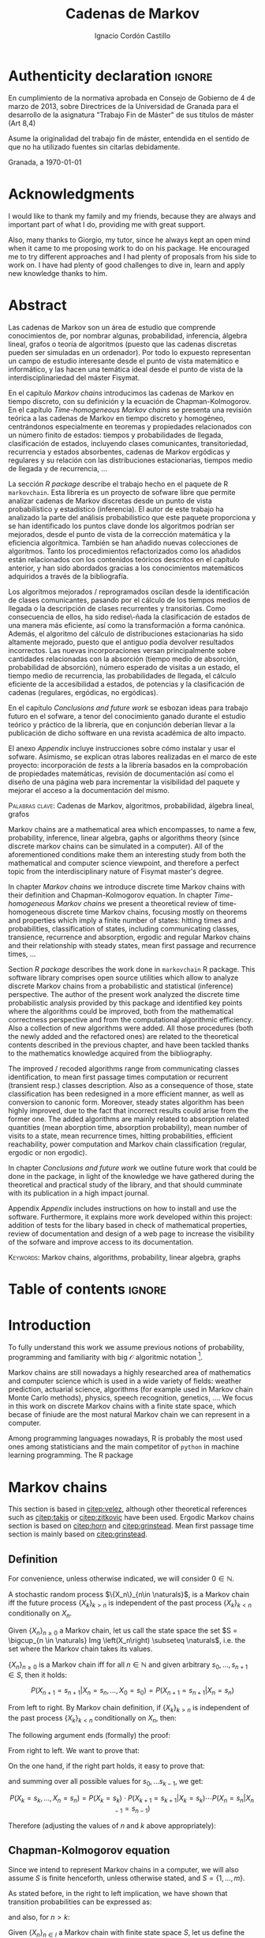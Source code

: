 #+TITLE: Cadenas de Markov
#+AUTHOR: Ignacio Cordón Castillo
#+OPTIONS: toc:nil
#+STARTUP: indent
#+STARTUP: latexpreview

#+latex_class: scrreprt
#+latex_class_options: [oneside,english,openright,titlepage,numbers=noenddot,openany,headinclude,footinclude=true,cleardoublepage=empty,abstractoff,BCOR=5mm,paper=a4,fontsize=12pt,ngerman,american]
#+latex_header_extra: \definecolor{ugrColor}{HTML}{c6474b}
#+latex_header_extra: \input{frontmatter/titlepage}\usepackage{wallpaper}\ThisULCornerWallPaper{1}{imgs/ugrA4.pdf}
#+latex_header_extra: \usepackage[T1]{fontenc}
#+latex_header_extra: \usepackage{babel}
#+latex_header_extra: \usepackage[normalem]{ulem}
#+latex_header_extra: \usepackage[beramono,eulerchapternumbers,linedheaders,parts,a5paper,dottedtoc,manychapters]{classicthesis}
#+latex_header_extra: \input{config/setup}
#+latex_header_extra: \input{config/classicthesis}
#+latex_header: \input{config/macros}

\newpage
* Authenticity declaration :ignore:
:PROPERTIES:
:UNNUMBERED: t
:END:

\thispagestyle{empty}

\vspace*{3cm}

\begin{center}
\textsc{Declaración}
\end{center}

\vspace*{3.5cm}

En cumplimiento de la normativa aprobada en Consejo de Gobierno de 4 de marzo de 2013,
sobre Directrices de la Universidad de Granada para el desarrollo de la asignatura "Trabajo Fin
de Máster" de sus títulos de máster (Art 8,4)

\vspace*{1cm}
\begin{center}
\Large \textbf{D.D\textordfeminine} \dotuline{\textsc{Ignacio Cordón Castillo}\hspace*{\fill}} \normalsize
\end{center}

\vspace*{1cm}

Asume la originalidad del trabajo fin de máster, entendida en el sentido de que no ha utilizado
fuentes sin citarlas debidamente.

\vspace*{1cm}
Granada, a \septdate\today

\begin{flushright}
 \begin{tabular}{m{5.5cm}}
     \img{imgs/firma_nacho.png}{0.45} \\
     Fdo: Ignacio Cordón Castillo
 \end{tabular}
\end{flushright}

* Acknowledgments
:PROPERTIES:
:UNNUMBERED: t
:END:

I would like to thank my family and my friends, because they are always and important part of what I do,
providing me with great support.

Also, many thanks to Giorgio, my tutor, since he always kept an open mind when it
came to me proposing work to do on his package. He encouraged me to try different approaches and I had
plenty of proposals from his side to work on. I have had plenty of good challenges to dive in, learn and
apply new knowledge thanks to him.

* Abstract
:PROPERTIES:
:UNNUMBERED: t
:END:

Las cadenas de Markov son un área de estudio que comprende conocimientos de, por nombrar algunas,
probabilidad, inferencia, álgebra lineal, grafos o teoría de algoritmos (puesto que las cadenas discretas
pueden ser simuladas en un ordenador). Por todo lo expuesto representan un campo de
estudio interesante desde el punto de vista matemático e informático, y las hacen una temática ideal desde
el punto de vista de la interdisciplinariedad del máster Fisymat.

En el capítulo [[Markov chains]] introducimos las cadenas de Markov en tiempo discreto, con su definición y la
ecuación de Chapman-Kolmogorov. En el capítulo [[Time-homogeneous Markov chains]] se presenta una revisión
teórica a las cadenas de Markov en tiempo discreto y homogéneo, centrándonos especialmente en teoremas
y propiedades relacionados con un número finito de estados: tiempos y probabilidades de llegada,
clasificación de estados, incluyendo clases comunicantes, transitoriedad, recurrencia y estados absorbentes,
cadenas de Markov ergódicas y regulares y su relación con las distribuciones estacionarias, tiempos medio
de llegada y de recurrencia, \ldots

La sección [[R package]] describe el trabajo hecho en el paquete de R =markovchain=. Esta librería
es un proyecto de sofware libre que permite analizar cadenas de Markov discretas desde un punto
de vista probabilístico y estadístico (inferencia). El autor de este trabajo ha analizado la parte del análisis
probabilístico que este paquete proporciona y se han identificado los puntos clave donde los algoritmos podrían
ser mejorados, desde el punto de vista de la corrección matemática y la eficiencia algorítmica. También se han
añadido nuevas colecciones de algoritmos. Tanto los procedimientos refactorizados como los añadidos están relacionados
con los contenidos teóricos descritos en el capítulo anterior, y han sido abordados gracias a los conocimientos
matemáticos adquiridos a través de la bibliografía.

Los algoritmos mejorados / reprogramados oscilan desde la identificación de clases comunicantes, pasando por
el cálculo de los tiempos medios de llegada o la descripción de clases recurrentes y transitorias. Como
consecuencia de ellos, ha sido redise\-ñada la clasificación de estados de una manera más eficiente, así como
la transformación a forma canónica. Además, el algoritmo del cálculo de distribuciones estacionarias ha sido
altamente mejorado, puesto que el antiguo podía devolver resultados incorrectos. Las nuevas incorporaciones
versan principalmente sobre cantidades relacionadas con la absorción (tiempo medio de absorción, probabilidad
de absorción), número esperado de visitas a un estado, el tiempo medio de recurrencia, las probabilidades de
llegada, el cálculo eficiente de la accesibilidad a estados, de potencias y la clasificación de cadenas
(regulares, ergódicas, no ergódicas).

En el capítulo [[Conclusions and future work]] se esbozan ideas para trabajo futuro en el sofware, a tenor del
conocimiento ganado durante el estudio teórico y práctico de la librería, que en conjunción deberían llevar
a la publicación de dicho software en una revista académica de alto impacto.

El anexo [[Appendix]] incluye instrucciones sobre cómo instalar y usar el sofware. Asimismo, se explican otras
labores realizadas en el marco de este proyecto: incorporación de /tests/ a la librería basados en la
comprobación de propiedades matemáticas, revisión de documentación así como el diseño de una página web
para incrementar la visibilidad del paquete y mejorar el acceso a la documentación del mismo.

\vspace*{1cm}
\textsc{Palabras clave}: Cadenas de Markov, algoritmos, probabilidad, álgebra lineal, grafos

\vspace*{1cm}
\begin{center}\rule{10cm}{1pt}\end{center}
\vspace{1cm}

Markov chains are a mathematical area which encompasses, to name a few, probability, inference, linear
algebra, gaphs or algorithms theory (since discrete markov chains can be simulated in a computer). All of
the aforementioned conditions make them an interesting study from both the mathematical and computer science
viewpoint, and therefore a perfect topic from the interdisciplinary nature of Fisymat master's degree.

In chapter [[Markov chains]] we introduce discrete time Markov chains with their definition and
Chapman-Kolmogorov equation. In chapter [[Time-homogeneous Markov chains]] we present a theoretical review of
time-homogeneous discrete time Markov chains, focusing mostly on theorems and properties which imply a finite
number of states: hitting times and probabilities, classification of states, including communicating classes,
transience, recurrence and absorption, ergodic and regular Markov chains and their relationship with
steady states, mean first passage and recurrence times, \ldots

Section [[R package]] describes the work done in =markovchain= R package. This software library
comprises open source utilities which allow to analyze discrete Markov chains from a probabilistic
and statistical (inference) perspective. The author of the present work analyzed the discrete time probabilistic
analysis provided by this package and identified key points where the algorithms could be improved, both from
the mathematical correctness perspective and from the computational algorithmic efficiency. Also a collection
of new algorithms were added. All those procedures (both the newly added and the refactored ones) are
related to the theoretical contents described in the previous chapter, and have been tackled thanks to the
mathematics knowledge acquired from the bibliography.

The improved / recoded algorithms range from communicating classes identification, to mean first passage
times computation or recurrent (transient resp.) classes description. Also as a consequence of those, state
classification has been redesigned in a more efficient manner, as well as conversion to canonic form. Moreover,
steady states algorithm has been highly improved, due to the fact that incorrect results could arise
from the former one. The added algorithms are mainly related to absorption related quantities (mean
aborption time, absorption probability), mean number of visits to a state, mean recurrence times, hitting
probabilities, efficient reachability, power computation and Markov chain classification
(regular, ergodic or non ergodic).

In chapter [[Conclusions and future work]] we outline future work that could be done in the package, in light
of the knowledge we have gathered during the theoretical and practical study of the library, and that should
cumminate with its publication in a high impact journal.

Appendix [[Appendix]] includes instructions on how to install and use the software. Furthermore, it explains more
work developed within this project: addition of tests for the libary based in check of mathematical
properties, review of documentation and design of a web page to increase the visibility of the
sofware and improve access to its documentation.

\vspace*{1cm}
\textsc{Keywords}: Markov chains, algorithms, probability, linear algebra, graphs
* Table of contents :ignore:
:PROPERTIES:
:UNNUMBERED: t
:END:
#+TOC: headlines 3
* Introduction

To fully understand this work we assume previous notions of probability, programming and familiarity with big
$\mathcal{O}$ algoritmic notation [fn::[[https://en.wikipedia.org/wiki/Big_O_notation][https://en.wikipedia.org/wiki/Big_O_notation]]].

Markov chains are still nowadays a highly researched area of mathematics and computer science which is used
in a wide variety of fields: weather prediction, actuarial science, algorithms (for example used in Markov
chain Monte Carlo methods), physics, speech recognition, genetics, \ldots. We focus in this work on discrete
Markov chains with a finite state space, which becase of finiude are the most natural Markov chain we can
represent in a computer.

Among programming languages nowadays, R is probably the most used ones among statisticians and the main
competitor of =python= in machine learning programming. The R package
[fn::[[https://github.com/spedygiorgio/markovchain][https://github.com/spedygiorgio/markovchain]]] [[citep:dtmc]] is an open source library available
at the official R packages repository, CRAN [fn::[[https://cran.r-project.org/web/packages/index.html][https://cran.r-project.org/web/packages/index.html]]], which
aims to provide easy representations, plotting and analysis of discrete time Markov chains. It is placed in
91st percentile in terms of total downloads (compared to rest of packages of CRAN), and its trend of
downloads continues to be in the 90th monthly percentile as it can be observed in the figure [[fig:mc-downloads]] (approximately 4000 downloads a month [fn::[[https://cranlogs.r-pkg.org/badges/markovchain][https://cranlogs.r-pkg.org/badges/markovchain]]]). We should point
out that package is not only written in R. The core parts are coded in C++, since it is faster than R.

Being that =markovchain= is widely used, a lot of methods could be improved from the mathematical correctness
perspective (for example the computation of steady states could return a linearly dependent base of the
convex space of steady states, which is not correct) and the computational efficiency one (use less
iterative methods and more algebraic ones, improve efficiency for methods in general). Effiency is extremely
important because it can be the difference between being able to analyze a Markov chain with a $10\times 10$
transition matrix or a $100\times 100$ one. Also the package was lacking methods to perform a more complete
analysis of Markov chains and answer possible questions like: what is the probability of ever hitting that
state? (whatever the state represents: bankruptcy in case of actuarial analysis, a tornado in case of
wheather prediction, etc), or how many times are we going to pass through a certain state if initial
conditions for the system are these ones? Even small contributions to the software could impact a lot of
users and researchers.

#+header: :width 5 :height 5 :R-dev-args
#+begin_src R :session examples :results output graphics :file imgs/percentiles.svg :exports results :cache yes :eval no-export
library("packageRank")
library("ggplot2")

start <- as.Date("01-08-19",format="%d-%m-%y")
end <- as.Date("25-08-19",format="%d-%m-%y")
current <- start
downloads <- c()
percentile <- c()

while (current <= end) {
  data <- packageRank(packages = "markovchain", date = current)$package.data
  downloads <- c(downloads, unname(unlist(data["downloads"])))
  percentile <- c(percentile, unname(unlist(data["percentile"])))
  current <- current + 1
}


ndays <- as.numeric(end - start)
downloads <- data.frame(percentile = percentile, date = as.Date(0:(ndays - 1), origin = start))
ggplot(downloads, aes(x = date, y = percentile)) +
  geom_line(color = "darkblue", size = 2) +
  expand_limits(y=30)
#+end_src

#+caption: Percentage of daily downloads of markovchain (packages in CRAN) in August 2019
#+name: fig:mc-downloads
#+attr_latex: :width 9cm
#+RESULTS:
[[file:imgs/percentile.svg]]

The goals set for this work were:

+ Get familiarized with the package and the codebase of it. Identify points where it could be improved.
+ Study opportunities of improvement from the mathematical perspective to ensure correctness.
+ Come up with algorithms related to mathematical contents.
+ Code them and integrate them in the package.
+ Send updates for the package in the official CRAN R repository.

All objectives allow for an incremental work and are presented in inverted order in two chapters: as opposed
to practical driving theory study, the work is presented backwards, with theoretical reviews presented
first. To summarize, what we intend to do is mathematical driven scientific programming.

* Markov chains
This section is based in [[citep:velez]], although other theoretical references such as [[citep:takis]]
or [[citep:zitkovic]] have been used. Ergodic Markov chains section is based on [[citep:horn]] and
[[citep:grinstead]]. Mean first passage time section is mainly based on [[citep:grinstead]].

** Definition
For convenience, unless otherwise indicated, we will consider $0\in \mathbb{N}$.

#+begin_definition
A stochastic random process $\{X_n\}_{n\in \naturals}$, is a Markov chain iff the future process
$\{X_k\}_{k > n}$ is independent of the past process $\{X_k\}_{k < n}$ conditionally on $X_n$.
#+end_definition

#+begin_definition
Given $\{X_n\}_{n \ge 0}$ a Markov chain, let us call the state space the set
$S = \bigcup_{n \in \naturals} Img \left(X_n\right) \subseteq \naturals$, i.e. the set
where the Markov chain takes its values.
#+end_definition

#+begin_lemma
$\{X_n\}_{n \ge 0}$ is a Markov chain iff for all $n\in\mathbb{N}$ and given arbitrary $s_0, \ldots, s_{n + 1} \in S$, then it holds:

\[
P(X_{n + 1} = s_{n + 1} | X_n = s_n, \ldots, X_0 = s_0) = P(X_{n + 1} = s_{n + 1} | X_n = s_n)
\]
#+end_lemma

#+begin_proof
From left to right. By Markov chain definition, if $\{X_k\}_{k > n}$ is independent of the past
process $\{X_k\}_{k < n}$ conditionally on $X_n$, then:

\begin{align*}
&P(X_{n + 1} = s_{n + 1}, X_{n - 1} = s_{n - 1}, \ldots, X_0 = s_0 | X_n = s_n) = \\
&P(X_{n + 1} = s_{n + 1} | X_n = s_n) \cdot P(X_{n - 1} = s_{n - 1}, \ldots, X_0 = s_0 | X_n = s_n)
\end{align*}

The following argument ends (formally) the proof:

\begin{align*}
\frac{P(X_{n + 1} = s_{n + 1}, X_{n - 1} = s_{n - 1}, \ldots, X_0 = s_0 | X_n = s_n)}{P(X_{n - 1} = s_{n - 1}, \ldots, X_0 = s_0 | X_n = s_n)} &=
\frac{P(X_{n + 1} = s_{n + 1}, X_n = s_n, \ldots, X_0 = s_0)}{P(X_n = s_n, X_{n - 1} = s_{n - 1}, \ldots, X_0 = s_0)} = \\
&= P(X_{n + 1}=s_{n + 1} | X_{n} = s_{n}, \ldots, X_0 = s_0)
\end{align*}

From right to left. We want to prove that:

\begin{align*}
&P(X_{n + q} = s_{n + q}, \ldots X_{n + 1} = s_{n + 1} | X_n = s_n, \ldots, X_0 = s_0) =\\
&P(X_{n + q} = s_{n + q}, \ldots, X_{n + 1} = s_{n + 1} | X_n = s_n)
\end{align*}

On the one hand, if the right part holds, it easy to prove that:

\begin{align*}
& P(X_0 = s_0, \ldots, X_n = s_n ) =\\
& P(X_0 = s_0) \cdot P(X_1 = s_1 | X_0 = s_0) \cdot P(X_2 = s_2 | X_1 = s_1) \cdots P(X_n = s_n | X_{n - 1} = s_{n - 1})
\end{align*}

and summing over all possible values for $s_0, \ldots s_{k - 1}$, we get:

\[
P(X_{k} = s_{k}, \ldots, X_n = s_n) = P(X_k = s_k) \cdot P(X_{k + 1} = s_{k + 1} | X_k = s_k) \cdots P(X_n = s_n | X_{n - 1} = s_{n - 1})
\]

Therefore (adjusting the values of $n$ and $k$ above appropriately):

\begin{align*}
& P(X_{n + q} = s_{n + q}, \ldots, X_{n + 1} = s_{n + 1} | X_n = s_n, \ldots, X_0 = s_0) =\\
&= \frac{P(X_{n + q}, \ldots, X_0)}{P(X_{n + q - 1}, \ldots, X_0)} \cdot \frac{P(X_{n + q - 1}, \ldots, X_0)}{P(X_{n + p - 2}, \ldots, X_0)} \cdots \frac{P(X_{n + 1}, \ldots, X_0)}{P(X_{n}, \ldots, X_0)} = \\
&= P(X_{n + q} | X_{n + q - 1}) \cdots P(X_{n + 1} | X_{n}) = \frac{P(X_{n + q} = s_{n + q}, \ldots X_{n + 1} = s_{n + 1}, X_{n} = s_n)}{P(X_n = s_n)} =\\
&= P(X_{n + q} = s_{n + q}, \ldots, X_{n + 1} = s_{n + 1} | X_n = s_n)
\end{align*}
#+end_proof

** Chapman-Kolmogorov equation

Since we intend to represent Markov chains in a computer, we will also assume $S$ is finite henceforth,
unless otherwise stated, and $S = \{1, \ldots, m\}$.

As stated before, in the right to left implication, we have shown that transition probabilities
can be expressed as:

\begin{equation}
P(X_0 = s_0, \ldots, X_n = s_n) = P(X_0 = s_0) \cdot P(X_1 = s_1 | X_0 = s_0) \cdots P(X_n = s_n | X_{n - 1} = s_{n - 1})
\label{eq:trans-probs}
\end{equation}

and also, for $n > k$:

\begin{eqnarray}
&& P(X_n = s_n, \ldots, X_{k + 1} = s_{k + 1} | X_{k} = s_{k}) = \nonumber \\
&& P(X_{k + 1} = s_{k + 1} | X_{k} = s_{k}) \cdots P(X_n = s_n | X_{n - 1} = s_{n - 1})
\label{eq:trans-cond-probs}
\end{eqnarray}

#+begin_definition
Given $\{X_n\}_{n\in I}$ a Markov chain with finite state space $S$, let us define the initial distribution as $\mu(s) = P(X_0 = s), s \in S$.
#+end_definition

#+begin_definition
Given $\{X_n\}_{n\in I}$ a Markov chain with finite state space $S$, let us define the transition probabilities as

\begin{align*}
& p_{i, j}(k, n) = P(X_n = j | X_k = i),\quad i,j \in S, \quad n,k \in \mathbb{N}, n\neq k \\
& p_{i, j}(n, n) = \mathbb{1}_{i = j}
\end{align*}
#+end_definition

Therefore, we can rewrite Equation \eqref{eq:trans-probs} as:

\[
P(X_k = s_k, k \le n) = \mu(s_0) \cdot p_{s_0, s_1}(0, 1) \cdot p_{s_1, s_2}(1, 2) \cdots p_{s_{n - 1}, s_n}(n - 1, n)
\]

Summing over all possible values for $s_{k + 1}, \ldots, s_{n - 1}$ in Equation
\eqref{eq:trans-cond-probs} and considering $s_k = s, s_{n} = t$, we deduce:

\begin{equation}
p_{s, t}(k, n) = \sum_{s_{k + 1} \in S} \ldots \sum_{s_{n - 1} \in S}
\bigg\{ p_{s, s_{k + 1}}(k, k + 1) \cdots p_{s_{n - 1}, t}(n - 1, n) \bigg\}
\label{eq:sum-probs}
\end{equation}

#+begin_definition
We define the matrix $P(k, n) = (p_{i, j}(k, n))_{i,j \in S}$.
#+end_definition

#+begin_proposition
$P$ verifies the semigroup property, best known as Chapman-Kolmogorov equation:

\[
P(k, n) = P(k, l) \cdot P(l, n), \quad \forall k \le l \le n
\]

\label{prop:chapman-kolmogorov}
#+end_proposition
#+begin_proof
Straightforward from Equation \eqref{eq:sum-probs}
#+end_proof

* Time-homogeneous Markov chains
#+begin_definition
Given a Markov chain $\{X_n\}$ with finite space state $S$, it is said to be a time-homogeneous Markov chain
iff the transition probabilities do not depend on time:

\[
\forall i, j\in S, \,\forall n \in \mathbb{N} \qquad p_{i, j} (n, n + 1) = p_{i, j} \in [0, 1]
\]

$p_{i, j}$ is called one-step transition probability and $P = (p_{i, j})_{i, j \in S}$ the transition matrix.
#+end_definition

We will use DTMC to refer to discrete time-homogeneous Markov chains with finite space state henceforth.

#+begin_proposition
Given $\{X_n\}$ a DTMC it holds $P(m, n) = P^{n - m}$
#+end_proposition

#+begin_proof
Trivial
#+end_proof


#+begin_proposition
Naming $\mu_n = \left(\mu_n(0), \ldots, \mu_n(k)\right)$, it holds:

\[
\mu_n = \mu_0 \cdot P^n
\]
#+end_proposition

#+begin_proof
Trivial from Equation \eqref{eq:trans-probs}
#+end_proof

Note there is bijection between a DTMC with $S = \{1, \ldots, m\}$,
a by-row stochastic matrix $P$ of dimension $m \times m$ (we will note it $P_{m\times m}$) and a directed
graphs $G(P):=(S, E, P)$ where there is an edge $e = (i, j), e \in E$ iff $p_{i,j} > 0$.
From now on we will use any of these three concepts interchangeably. Also, when we talk about
stochastic matrices, we will refer to by-row stochastic ones.

** Stopping times and strong Markov property
#+begin_definition
Given $\{X_n\}$ a Markov chain, defined over $(\Omega, \mathcal{F}, P)$, then a stopping time is a random variable
$\tau : \Omega \mapsto \mathbb{N} \bigcap \{\infty\}$ such that:

\[
\{\tau = n \} \in \mathcal{F}_n = \sigma(X_0, X_1, \ldots, X_n), \quad \forall n \in \mathbb{N}
\]

Moreover, we call the $\sigma$ -algebra of events previous to $\tau$, namely $\mathcal{F}_{\tau}$, the one which contains all
the events $A \in \mathcal{F}$ verifying:

\[
A\bigcap \{\tau = n \} \in \mathcal{F}_n
\]
#+end_definition

For example, in the case of a coin, the first instant (or coin toss) $\tau$ where we get $4$ heads
in a row, is a valid stopping time, because we only have to account for the previous random
variables. However, the first toss where we are just one toss away from having obtained $4$ heads
is not a valid stopping time, since it involves future events.

We would denote $S^m = \{(s^{(1)}, \ldots, s^{(m)}): s^{(j)} \in S\}$.

#+begin_proposition
Let $\{X_n\}$ be an arbitrary Markov chain and $\tau$ a stopping time.
Then for all $m\in \mathbb{N}, C \subseteq S^m, A \in \mathcal{F}_\tau,
i \in S$, if $P(A \bigcap \{X_\tau = i\}) > 0$ it holds:

\begin{equation}
P\left((X_{\tau + 1}, \ldots, X_{\tau + m}) \in C | A, X_{\tau} = i\right) =
P\left((X_{\tau + 1}, \ldots, X_{\tau + m}) \in C | X_{\tau} = i\right)
\label{ec:strong-mc}
\end{equation}
#+end_proposition

#+begin_proof
Let us start taking $m = 1, C = \{j\}$. Then, intersecting with $\{\tau = n\}$, we have:

\begin{align*}
P\left(X_{\tau + 1} = j, A, X_{\tau} = i\right) &=
\sum_{n = 0}^{\infty} P\left(\tau = n, X_{n + 1}, A, X_n = i\right) = \\
&= \sum_{n = 0}^{\infty} P\left(\tau = n, A, X_n = i\right) \cdot P\left(X_{n + 1} = j | \tau = n, A, X_n = i\right) = \\
&= \sum_{n = 0}^{\infty} P\left(\tau = n, A, X_n = i\right) \cdot P\left(X_{n + 1} = j | X_n = i\right) = \\
&= p_{i,j} \sum_{n = 0}^{\infty} P\left(\tau = n, A, X_n = i\right) = p_{i, j} P\left(A, X_{\tau} = i\right)
\end{align*}

where we have used $A\bigcap \{\tau = n\} \in \mathcal{F}_n$ to simplify
$P\left(X_{n + 1} = j | \tau = n, A, X_n = i\right)$
as $P\left(X_{n + 1} = j | X_n = i\right)$. Therefore, using the proven equality we can show:

\[
P\left(X_{\tau + 1} = j | A, X_\tau = i\right) = \frac{P\left(X_{\tau + 1} = j, A, X_{\tau} = i\right)}{P(A, X_{\tau} = i)} = p_{i, j}
\]

Applying several times this argument, we have:

\begin{align*}
& P\left(X_{\tau + 1} = i_1, X_{\tau + 2} = i_2, \ldots, X_{\tau + m} = i_m | A, X_{\tau} = i\right) =\\
&= P\left(X_{\tau + 1} = i_1 | A, X_{\tau} = i\right) \cdot P\left(X_{\tau + 2} = i_2 | A, X_{\tau} = i, X_{\tau + 1} = i_1\right) \cdots \\
&\cdots P\left(X_{\tau + m} = i_m | A, X_{\tau} = i, X_{\tau + 1} = i_1, \ldots, X_{\tau + m - 1} = i_{m - 1}\right) = p_{i, i_1} p_{i_1, i_2} \cdots p_{i_{m - 1}, i_m}
\end{align*}

In particular, when $A$ is the whole space $\Omega$, we arrive at:

\[
P\left(X_{\tau + 1} = i_1, X_{\tau + 2} = i_2, \ldots, X_{\tau + m} = i_m | X_{\tau} = i\right) = p_{i, i_1} p_{i_1, i_2} \cdots p_{i_{m - 1}, i_m}
\]

That last step proves the equality:

\[
P\left(X_{\tau + 1} = i_1, \ldots, X_{\tau + m} = i_m | A, X_{\tau} = i\right) =
P\left(X_{\tau + 1} = i_1, \ldots, X_{\tau + m} = i_m | X_{\tau} = i\right)
\]

We have shown that Equation \eqref{ec:strong-mc} holds for $C = \{(i_1, \ldots, i_m)\}$. For
$C \subseteq S^m$ it would suffice summing over $(i_1, \ldots, i_m) \in C$.
#+end_proof

The previous result means all Markov chains in discrete time have the strong Markov
property, and it can be interpreted as the Markov chain restarting each time it hits the arbitrary state
$i \in S$, without influence of what happened to that moment.

** Hitting times distribution
We introduce the notation $P_A(X_n \in B) = P(X_n \in B | X_{n - 1} \in A)$.
Then $p_{i, j}^{(n)} = P_i\left(X_n = j\right)$ gives us of the probability
of the chain reaching state $j$ in the $n$ -th step, if it starts from $i$. Specifically, we are interested
now in the first time that a given state is reached.

#+begin_definition
We define the hitting time for the state $j \in S$ as:

\[
\tau_j = min \{n > 0 : X_n = j \}
\]
#+end_definition

#+begin_definition

We call first hitting time probability of the state $j$, provided that the chain starts in the
state $i$, to:

\[
f_{i,j}^{(n)} = P_i\left(\tau_j = n\right) = P_i\left(X_n = j, X_k \neq j \quad \forall k = 1, \ldots, n - 1 \right)
\]

and we will define the (first) hitting probability for $j$ starting at $i$ as:

\[
f_{i, j} := \sum_{n = 1}^{\infty} f_{i,j}^{(n)} = P_i\left(\tau_j < \infty\right) =
\probi{X_n = j \textrm{ for some } n > 0}
\]
#+end_definition

Note that we coul have $f_{i, j} < 1$ iff $P_i\left(X_n \neq j, \forall n > 0\right) > 0$.

#+begin_definition
We will call return time distribution for the state $i$ to $f_{i,i}^{(n)} = P_i \left(\tau_i = n\right)$,
and we will denote $f_{i,i} = P_i\left(\tau_i < \infty\right)$ (i.e. the probability of ever returning
to the start state $i$).
#+end_definition

The values $f_{i, j}$ verify the recurrence:

\begin{equation}
f_{i,j} = \probi{X_1 = j} + \sum_{k \neq j} \probi {X_1 = k} \prob {\tau_j < \infty, j > 1 | X_1 = k } = p_{i,j} + \sum_{k\neq j} p_{i,k} f_{k,j}
\label{eq:fij-recurrence}
\end{equation}

#+begin_lemma
If $f_{i,j} = 1$ and $p_{i,k} > 0$, then $f_{k,j} = 1$
#+end_lemma

#+begin_proof
Straightforward from Equation \eqref{eq:fij-recurrence} and the fact that $\sum_{k \in S} p_{i,k} = 1$
#+end_proof

*** Computation through absorption
Let us consider a fixed state $j$. The aim is to compute $f_{i,j}^{(n)}$ with $i\neq j$.
We could freeze the chain $\{X_n\}$ once it hits $j$ in that state, that is, taking:

\[
\tildemc = \twopartdef
             {X_n} { X_r \neq j \; \forall r < n }
             {j} {X_r = j \textrm{ for some } r  < n}
\]

Hence, $j$ has been transformed into an absorbing state, such that $\tildemc$ cannot leave it.

The transition matrix for $\tildemc$ is given by:

\[
\tildeprob_{i, k} = \probi{\tildex_1 = k} =
  \threepartdef
    { p_{i,k} } { i\neq j }
    { 0 }       { i = j, k \neq j }
    { 1 }       { i = j, k = j }
\]

Therefore, the transition matrix $\tildeP$ has the same rows as $P$, except for the $j$ -th row,
which has been substituted by $(0, \ldots, 0, \underset{j}{1}, 0, \ldots, 0)$. We deduce that the $(i, j)$ entry for the matrix $\tildeP^n$ is:

\[
\tildep_{i,j}^{(n)} = \probi{\tildemc = j} = \probi{\tau_j \le n}
\]

and hence:

\[
f_{i,j}^{(n)} = \probi{\tau_j \le n} - \probi{\tau_j \le n - 1} = \tildep_{i, j}^{(n)} - \tildep_{i, j}^{(n - 1)}
\]

So obtaining $f_{i,j}^{(n)}$ can be done by computing $\tildeP^{n - 1}$ and $\tildeP^n$,
except for $j = i$. To compute that last probability, we could use:

\[
f_{jj}^{(n)} = \twopartdef
  { p_{jj} } { n = 1 }
  { \sum_{k \in S, k \neq j} p_{j,k} f_{k,j}^{(n - 1)} } { n \ge 2 }
\]

*** Computation through transition probabilities

We could ask ourselves whether it is possible to relate $f_{i,j}^{(n)}$ to $p_{i,j}^{(n)}$
directly. It holds:

\begin{align}
p_{i,j}^{(n)} &= \probi{X_n = j} = \sum_{k = 1}^{n} \probi{\tau_j = k}
\probi{X_n = j | \tau_j = k} = \nonumber \\
&= \sum_{k = 1}^{n} \probi{\tau_j = k} \probj{X_{n - k} = j} =
\sum_{k = 1}^n f_{i, j}^{(k)} p_{j,j}^{(n - k)}
\label{eq:ps-fs-relation}
\end{align}

It is not possible to directly express $f_{i,j}^{(n)}$ in terms of $p_{i,j}^{(n)}$, but taking the following generating
functions, we can determine a theoretical relationship between both:

\[
P_{i,j}(s) = \sum_{n = 1}^{\infty} p_{i,j}^{(n)} s^n \qquad
F_{i,j}(s) = \sum_{n = 1}^{\infty} f_{i,j}^{(n)} s^n \qquad s\in [0, 1[
\]

According to $\eqref{eq:ps-fs-relation}$:

\[
P_{i,j}(s) = \sum_{n = 1}^{\infty} \sum_{k = 1}^n f_{i, j}^{(k)} p_{j,j}^{(n - k)} s^n =
\sum_{n = 1}^{\infty} \sum_{k = 1}^{n - 1} f_{i, j}^{(k)} p_{j,j}^{(n - k)} s^n +
\sum_{n = 1}^{\infty} f_{i, j}^{(n)} \underbrace{p_{j,j}^{(0)}}_{1} s^n \underset{(\ast)} =
F_{i,j}(s) P_{j,j}(s) + F_{i,j}(s)
\]

where in $(\ast)$ it has been used that:

\[
\sum_{n = 1}^{\infty} \sum_{k = 1}^{\infty} p_{i, j}^{(n)} f_{i,j}^{(k)} s^{n + k} =
\sum_{n = 1}^{\infty} \sum_{k = 1}^{n - 1} f_{i, j}^{(k)} p_{j,j}^{(n - k)} s^n
\]

We deduce:

\begin{equation}
F_{i,j}(s) = \frac{P_{i,j}(s)}{1 + P_{j,j}(s)}
\label{eq:Fs-Ps-relation}
\end{equation}

Although this is just a theoretical relationship, we can observe, on the one hand:

\begin{equation}
F_{i,j}(1) = f_{i,j} = \probi{\tau_j < \infty}
\label{prop:hitting-probs-F}
\end{equation}

and if the condition $f_{i,j} = 1$ is met:

\[
F_{i,j}'(1) = \sum_{n = 1}^{\infty} n f_{i,j}^{(n)} = \expecti{\tau_j}
\]

#+begin_definition
Taking a fixed state $j$, we can name:

1. The total number of visits to $j$  as $V_j = \sum_{n = 1}^{\infty} \mathbb{1}_{X_n = j}$
2. The expected number of visited to $j$  as $\expecti{V_j}$
#+end_definition

#+begin_proposition
It holds that $\expecti{V_j} = P_{i,j}(1)$
\label{prop:mean-num-visits-P}
#+end_proposition

#+begin_proof
Straightforward from $\expecti{V_j} = \sum_{n = 1}^{\infty} \expecti{\mathbb{1}_{X_n = j}} =
  \sum_{n = 1}^{\infty} p_{i,j}^{(n)} = P_{i,j}(1)$
#+end_proof

*** Average arrival times

#+begin_definition
If $f_{i,j} = 1$, we define the average arrival time from $i$ to $j$ as:

\[
e_{i,j} = \expecti{\tau_j} = \sum_{n = 1}^{\infty} n f_{i,j}^{(n)}
\]
#+end_definition

#+begin_proposition
It holds e_{i,j} = 1 + \sum_{k \neq j} p_{i, k} e_{k, j}
#+end_proposition

#+begin_proof
On the one hand: $f_{i,j}^{(1)} = p_{i,j}$ and $f_{i,j}^{(n)} = \sum_{k\neq j} p_{i,k} f_{k,j}^{(n-1)}$.

Therefore, and having in mind that $f_{i,j} = 1$.

\begin{align*}
e_{i,j} &= \sum_{n = 1}^{\infty} n f_{i,j}^{(n)} = p_{i,j} + \sum_{n = 2}^{\infty} n \sum_{k \neq j} p_{i,k} f_{k,j}^{(n-1)} \\
        &= p_{i,j} + \sum_{k \neq j} p_{i,k} \sum_{n = 2}^{\infty} n f_{k,j}^{(n-1)} \\
        &= p_{i,j} + \sum_{k \neq j} p_{i,k} \bigg\{ \sum_{n = 2}^{\infty} f_{k,j}^{(n-1)} + \sum_{n = 2}^{\infty} (n-1)f_{k,j}^{(n-1)} \bigg\} \\
        &= p_{i,j} + \sum_{k \neq j} p_{i,k} f_{k,j} + \sum_{k \neq j} p_{i,k} e_{k,j} \\
        &\underset{\eqref{eq:fij-recurrence}}{=} 1 + \sum_{k\neq j} p_{i,k} e_{k,j}
\end{align*}
#+end_proof

*** Mean number of visits to a state

#+begin_proposition
If $f_{j,j} \neq 1$, we have:

\begin{equation}
  \expecti{V_j} = \frac{f_{i,j}}{1 - f_{j,j}}
  \label{eq:char-mean-number-visits}
\end{equation}

Moreover, it holds $f_{j, j} = 1 \dimplies \expecti{V_j} = \infty$.
\label{prop:fii-equiv}
#+end_proposition

#+begin_proof
From \eqref{eq:Fs-Ps-relation}, \eqref{prop:hitting-probs-F} and
Proposition \eqref{prop:mean-num-visits-P} we can deduce $\expectj{V_j} = \frac{f_{jj}}{1 - f_{j,j}}$ and

\[
\expecti{V_j} = P_{i,j}(1) = F_{i,j}(1) \bigg\{1 + P_{j,j}(1) \bigg\} =
F_{i,j}(1) \bigg\{1 + \expectj{V_j} \bigg\} = \frac{f_{j,j}}{1 - f_{j,j}}
\]

In the case $f_{ij} = 0$ is easy to prove $\expecti{V_j} = 0$. $f_{jj} = 1$ and $f_{ij} > 0$
implies $\expecti{V_j} = \infty$, using reductio ad absurdum in
$\expecti{V_j} = f_{ij}(1 + \expectj{V_j})$
#+end_proof

#+begin_proposition
There is an equivalence between:

1. $\exists n >0 : p_{i,j}^{(n)} > 0$ (note we will name this $i \goto j$ afterwards)
2. $\expecti{V_j} > 0$
3. $f_{i,j} > 0$

\label{prop:fij-equivs}
#+end_proposition

#+begin_proof
Since $\expecti{V_j} = \sum_{n = 1}^{\infty} p_{i,j}^{(n)}$, clearly i. is equivalent to ii.

ii. is equivalent to iii. can be deduced from $\expecti{V_j} = f_{i,j}(1 + \expectj{V_j})$ and using similar
arguments to the ones in the previous proof.
#+end_proof

** Classification of states
*** Communicating classes

#+begin_definition
The state $i\in S$ communicates with $j\in S$, and we will write it like $i \rightarrow j$
iff $p_{i,j}^{(n)} > 0$ for some $n > 0$. It can be proven it is a transitive relation
using Proposition \eqref{prop:chapman-kolmogorov}.

If $i \goto j$ and $j \goto i$ then we will say that both states communicate and
we will represent it as $i \dgoto j$.
#+end_definition

#+begin_definition
State $i\in S$ is essential if $i \goto j$ always implies $j \goto i$. We denote the set
of essential states by $S^{\ast}$.
#+end_definition

#+begin_lemma
If $i\in S^{\ast}$ and $i \goto j$, then $j \in S^{\ast}$
\label{lemma:transitive-es}
#+end_lemma

#+begin_proof
Given $j \goto k$, then by transitivity $i \goto k$. Since $i$ is essential, $k \goto i$,
which applying transitivity again from $i \goto j$, gives us $k \goto j$.
#+end_proof

#+begin_proposition
$\dgoto$ is an equivalence relation in $S^{\ast}$, and we can decompose:

\[
S^{\ast} = C_1 \cup C_2 \cup \ldots \cup C_r
\]

where for every $i, j \in C_k$, it holds $i \dgoto j$.

\label{prop:equiv-classes}
#+end_proposition

#+begin_proof
We have:
1. Reflexivity holds because given $i \in S^{\ast}$, and $p_{i,j} > 0$ for some $j \in S$ then $j \in S^{\ast}$ and $i \dgoto j$ using previous Lemma \eqref{lemma:transitive-es}.
2. Symmetry holds trivially.
3. Transitivity holds because if $p_{i,j}^{(n)} > 0$ and $p_{j,k}^{(m)} > 0$ then
$p_{i,k}^{(n + m)} \ge p_{i,j}^{(n)} \cdot p_{j,k}^{(m)} > 0$
#+end_proof

For a DTMC, we can reorder the states of the matrix: let $P_k$ be the transition matrix for the
states in $C_k$ (which only communicate with themselves); $Q_k$ the probabilities of
going from $S - S^{\ast}$ to $C_k$ (and never returning); and $R$ the probability
of the non-essential states communicating with themselves. The transition (stochastic by rows)
matrix we get is:

\begin{equation}
  \left(\begin{array}{cccccccccc}
  \gcell P_1    &        &            &       &        &       &            &        & \\
                & \rcell & \rcell     & \rcell&        &       &            &        & \\
                & \rcell & \rcell P_2 & \rcell&        &       &            &        & \\
                & \rcell & \rcell     & \rcell&        &       &            &        & \\
                &        &            &       & \ddots &       &            &        & \\
                &        &            &       &        &\bcell &   \bcell   & \bcell & \\
                &        &            &       &        &\bcell & \bcell P_r & \bcell & \\
                &        &            &       &        &\bcell &   \bcell   & \bcell & \\
    \rowcolor{gray!20}
      Q_1       &        &   Q_2      &       & \ldots &       &    Q_r     &        & R\\
  \end{array}\right)
\label{eq:canonic-form}
\end{equation}

#+begin_definition
If we consider an ordered finite set $S$ and it holds:

1. States are ordered inside each class, $S - S^{\ast}$ included.
1. $C_k = [s_k]$ where $s_k$ is the minimum of $C_k$ and $s_{i} < s_{i + 1}$ for all $i$.

Then we can say \eqref{eq:canonic-form} is the canonic form for the Markov chain.
#+end_definition

#+begin_definition
A Markov chain where there only exists a communicating class is called irreducible (or ergodic)
Markov chain.
\label{def:irreducible}
#+end_definition

*** Recurrence and transience

#+begin_definition
An state $i\in S$ is called recurrent iff $f_{i,i} = 1$ and transient iff $f_{i,i} < 0$
#+end_definition

Hence $\sum_{n = 1}^{\infty} p_{i,i}^{(n)}$ diverges when $i$ is recurrent and converges when $i$ is transient.

#+begin_proposition
If $i$ is a recurrent state and $i$ communicates with $j$, then $f_{j,i} = f_{i,j} = f_{j,j} = 1$,
and $j$ is recurrent. Therefore, all the states of a communicating class are either
recurrent or transient.
\label{prop:recurrent-classes}
#+end_proposition

#+begin_proof
By Proposition \eqref{prop:fij-equivs}, $f_{i,j} > 0$. Since $i$ is recurrent $f_{ii} = 1$
and by Equation \eqref{eq:fij-recurrence}:

\[
1 = f_{i,i} = p_{i,i} + \sum_{k \neq i} p_{i,k} f_{k,i}
\]

$i \goto j$ means there exists $k_1, k_2, \ldots, k_r$ verifying:

\[
p_{i, k_1} \cdot p_{k_1, k_2} \cdots p_{k_{r}, j} > 0
\]

Since $\sum_{k} p_{i,k} = 1$, and $0 \le f_{k,i} \le 1$, then it must hold $f_{k,i} = 1$ for all
$k$ such that $p_{i,k} > 0$. In particular $f_{k_1,i} = 1$, and we deduce:

\[
1 = f_{k_1,i} = p_{k_1,k_1} + \sum_{k\neq k_1} p_{k_1,k} f_{k,i}
\]

We get $1 = f_{k_2, i}$ by an analogous argument, and recursively we arrive at $f_{j,i} = 1$.

Since $f_{i,j} > 0$, $f_{j,i} = 1$ then by Proposition \eqref{prop:fij-equivs}
we deduce there exist $u, v$: $p_{i,j}^{(u)} > 0, p_{j,i}^{(v)} > 0$.
So for every $n \ge u + v$ we arrive at:

\[
p_{j,j}^{(n)} \ge p_{j,i}^{(v)} p_{i,i}^{(n - u + v)} p_{i,j}^{(u)}
\]

Since $f_{i,i} = 1$, then $\sum_{n = 1}^{\infty} p_{i,i}^{(n)} = \infty$ by Proposition \eqref{prop:fii-equiv},
and therefore $\sum_{n = u + v}^{\infty} p_{i,i}^{(n)} = \infty$

\begin{align*}
\sum_{n = 1}^{\infty} p_{j,j}^{(n)} \ge \sum_{n = u + v}^{\infty} p_{j,j}^{(n)} \ge
p_{j,i}^{(v)} p_{i,j}^{(u)} \sum_{n = u + v}^{\infty} p_{i,i}^{(n)} = \infty
\end{align*}

Again from Proposition \eqref{prop:fii-equiv} we deduce $f_{j,j} = 1$. We have proved $j$ is
recurrent, but also that $j \goto i$, and we can deduce $f_{i,j} = 1$ with an identical procedure.
#+end_proof

#+begin_definition
We will say a communicating class is recurrent (transient resp.) iff all of its states
are recurrent (transient resp.). We will say a communicating class $C$ is closed if it
holds $i \goto j$ and $i\in C$ implies $j\in C$.
#+end_definition

#+begin_proposition
All the closed irreducible subchains of a DTMC are recurrent, and every DTMC has
at least one subchain of such type. A state is transient iff it is non-essential.
\label{prop:one-recurrent-class}
#+end_proposition

#+begin_proof
Let us fix some $i \in S$. We have

\[
\sum_{j \in S} \expecti{V_j} = \sum_{j \in S} \sum_{n = 1}^{\infty} p_{i,j}^{(n)} =
\sum_{n = 1}^{\infty} \sum_{j \in S} p_{i,j}^{(n)} = \sum_{n = 1}^{\infty} 1 = \infty
\]

We conclude there exits at least one $\expecti{V_j} = \infty \Leftrightarrow f_{j,j} = 1$, so the subchain which
contains $j$ is recurrent. The same argument can be applied to the other subchains.
#+end_proof

#+begin_corollary
In a DTMC, a communicating class is recurrent iff it is closed.
\label{corollary:comm-recurrence}
#+end_corollary

#+begin_proof
If we have a non closed class $C$, there exist $i \in C, j \in S - C$ such that $i \goto j$ and $j\neq \goto j$.
Therefore $f_{j,i} = 0$ by Proposition \eqref{prop:fij-equivs}.

Therefore:

\[
f_{i,i} = p_{i,i} + \sum_{k \neq i} p_{i, k} f_{k,i}
        = p_{i,i} + \sum_{k \neq i, j} p_{i, k} f_{k, i}
        < \sum_{k \neq j} p_{i, k} \underset{p_{i,j} > 0}{<} 1
\]

and the class would not be recurrent.

Reciprocally, Proposition \eqref{prop:one-recurrent-class} gives us the result we want.
#+end_proof

#+begin_definition
We say that a recurrent state $i \in S$ is:
1. Positive recurrent iff $e_{i,i} < \infty$.
1. Null recurrent iff $e_{i,i} = \infty$.
#+end_definition

#+begin_lemma
A state $i$ is recurrent positive iff:

\[
lim_{s\nearrow 1} \frac{1 - F_{i,i}(s)}{1 - s} < \infty \dimplies lim_{s\nearrow 1} (1 - s) \bigg\{1 + P_{i,i}(s)\bigg\} > 0
\]

\label{lemma:positive-rec-characterization}
#+end_lemma

#+begin_proof
Let us observe that for the limit to exist it must be $\lim_{s\nearrow 1} F_{i,i}(s) = f_{i,i} = 1$.

\[
\lim_{s\nearrow 1} \frac{1 - F_{i,i}(s)}{1 - s} =
\frac{1}{1 - s} \sum_{n = 1}^{\infty} (1 - s^n) f_{i,i}^{(n)} =
\sum_{n = 1}^{\infty} (1 + s + \ldots + s^{n-1}) f_{i,i}^{(n)}
\underset{s\nearrow 1}{\rightarrow} \sum_{n = 1}^\infty n f_{i,i}^{(n)} = e_{i,i}
\]

The second part is deduced from Equation \eqref{eq:Fs-Ps-relation}.
#+end_proof

#+begin_proposition
If $i,j$ are communicating recurrent states, then they are both positive recurrent or null recurrent.
\label{prop:all-positive-all-null}
#+end_proposition

#+begin_proof
By the procedure used in the proof of Proposition \eqref{prop:recurrent-classes}, we have:

\[
p_{j,i}^{(v)} \cdot p_{i,j}^{(u)} > 0, \quad p_{j,j}^{(n)} \ge p_{j,i}^{(v)} \cdot p_{i,i}^{(n-u-v)} \cdot p_{i,j}^{(u)} \quad \forall n \ge u + v
\]

Therefore:

\begin{align*}
(1-s) \bigg\{1 + P_{j,j}(s)\bigg\} = (1-s) \bigg\{1 + \sum_{n = 1}^{\infty} p_{j,j}^{(n)} s^n\bigg\} = \\
(1-s) \bigg\{1 + \sum_{n = 1}^{u + v - 1} p_{j,j}^{(n)} s^n + \sum_{n = u + v}^{\infty} p_{j,j}^{(n)} s^n \bigg\} \ge \\
(1-s) \bigg\{1 + \sum_{n = 1}^{u + v - 1} p_{j,j}^{(n)} s^n + s^{u + v - 1} p_{i,j}^{(u)} p_{j,i}^{(v)} \sum_{n = 1}^{\infty} p_{i,i}^{(n)} s^n \bigg\}\ge \\
(1-s) \bigg\{1 + s^{u + v - 1} p_{i,j}^{(u)} p_{j,i}^{(v)} P_{i,i}(s) \bigg\} =\\
(1-s) \bigg\{1 + P_{i,i}(s)\bigg\}s^{u + v - 1} p_{i,j}^{(u)} p_{j,i}^{(v)} + (1-s) \bigg\{1 - s^{u + v - 1} p_{i,j}^{(u)} p_{j,i}^{(v)} \bigg\}
\end{align*}

Hence:

\[
\lim_{s\nearrow 1} (1-s) \bigg\{1 + P_{j,j}(s)\bigg\} \ge p_{i,j}^{(u)} p_{j,i}^{(v)} \lim_{s\nearrow 1} (1-s) \bigg\{1 + P_{i,i}(s)\bigg\}
\]

And exchanging the roles of $i$ and $j$, we deduce $i$ is positive recurrent iff $j$ is.
#+end_proof

#+begin_proposition
Every DTMC is positive recurrent
#+end_proposition

#+begin_proof
Let us fix a $s \in [0,1[$. We have, using that $\sum_{n = 1}^{\infty} s^n = \frac{s}{1 - s}$:

\[
\sum_{j \in S} (1-s) F_{i,j}(s) \bigg\{1 + P_{j,j}(s)\bigg\} \underset{\textrm{\eqref{eq:Fs-Ps-relation}}}{=}
(1 - s) \sum_{j \in S} P_{i,j}(s) = (1-s) \sum_{n = 1}^{\infty} s^n \underbrace{\sum_{j\in S} p_{i,j}^{(n)}}_{1} = s
\]

Taking $\lim_{s \nearrow 1}$ we have $\sum_{j \in S} \lim_{s \nearrow  1} (1-s)
\underbrace{f_{i,j}(s)}_{\underset{s \nearrow 1}{\rightarrow} 1} \bigg\{1 + P_{j,j}(s)\bigg\} = 1$

Therefore, there must exist $j \in S$ with $\lim_{s \nearrow  1} (1-s) F_{i,j}(s) > 0$. By Lemma \eqref{lemma:positive-rec-characterization},
we deduce $j$ is positive recurrent, therefore recurrent. By Proposition \eqref{prop:recurrent-classes} all states
communicating with $j$ are also recurrent, and by Proposition \eqref{prop:all-positive-all-null}, all the states of
the chain are positive recurrent.
#+end_proof

*** Absorption

Although the concept of absorbing state has arisen before, we give a formal definition.

#+begin_definition
A state $i\in S$ is absorbing iff $p_{i,i} = 1$.
#+end_definition

Let us observe the matrix \eqref{eq:canonic-form}. This matrix poses some interesting questions for
the non-essential states. Let us take a non-essential state, namely $i$. Then it is likely the chain
will go to a state in $S^{\ast}$ at some point, and never come back.

#+begin_definition
We define the absorbing time as $\tau^{\ast} = \min \{n > 0: X_n \in S^{\ast}\}$
If $\tau^{\ast} < \infty$, we can define the entry absorbing state as the value $X_{\tau^{\ast}}$.

We define:

1. The absorbing probability as $f_{i}^{\ast} = \probi{\tau^{\ast} < \infty}$.
2. Taking $j\in S^{\ast}$, we can define the probability of being absorbed by $j$ as $f_{i,j}^{\ast} = \probi{\tau^{\ast} < \infty, X_{\tau^{\ast}} = j}$
3. Since we can decompose $S^{\ast} = C_1 \cup C_2 \cup \ldots \cup C_r$ by the Proposition \eqref{prop:equiv-classes}. Given $C = C_i$, we can define the probability of the state $i$ being absorbed by the subchain $C$ as:

\[
f_{i,C}^{\ast} = \probi{\tau^{\ast} < \infty, X_{\tau^{\ast}} \in C}
\]
#+end_definition

#+begin_proposition
The following holds for each $i \not\in S^{\ast}, j\in S^{\ast}$:

1. $f_i^{\ast} = \sum_{j \in S^{\ast}} p_{i,j} + \sum_{j \not\in S^{\ast}} p_{i,j} f_{j}^{\ast}$
2. $f_{i,j}^{\ast} = p_{i,j} + \sum_{k \not\in S^{\ast}} p_{i,j} f_{k,j}^{\ast}$
2. $f_{i,C}^{\ast} = \sum_{j \in C} p_{i,j} + \sum_{j \not\in S^{\ast}} p_{i,j} f_{j}^{\ast}$
#+end_proposition

It is obvious that $f_{i,C}^{\ast} = \sum_{j \in C} f_{i,j}^{\ast}$. Once the chain enters the
subchain $C$, it does so with initial probabilities
$(f_{i,j}^{\ast} / f_{i,C}^{\ast})_{j \in C}$.

It we call $V = \bigg(\expecti{V_j}\bigg)_{i,j \not\in S^{\ast}}$, we have, taking a look at \eqref{eq:canonic-form}
that $V = \sum_{n = 1}^{\infty} R^n$.

We will note $\onecol$ to the column vector $\left(\begin{array}{c} 1 \\ \vdots \\ 1 \end{array}\right)$
or the row vector $(1, 1, \ldots, 1)$.

Also, we can define $Q = (Q_1, \ldots, Q_r)$ the matrix of transition probabilities from
$S - S^{\ast}$ to $S^{\ast}$, and $q = Q \cdot \onecol$ (the row-wise sum of $Q$). And we will call
$F^{\ast} = (f_{i,j}^{\ast})_{i \in S - S^{\ast}, j \in S^{\ast}}$,
$f^{\ast} = (f_{i}^{\ast})_{i \in S - S^{\ast}}$.

#+begin_proposition
The following relations hold:

\begin{align}
F^{\ast} &= (I + V)Q \label{prop:Fast-matrix}\\
f^{\ast} &= (I + V)q \label{prop:fast-matrix}
\end{align}

The distribution for $\tau^{\ast}$ is $\probi{\tau^{\ast} = n} = R^{n - 1}q, \quad n \in \mathbb{N}$
\label{prop:fast-matrices}
#+end_proposition

#+begin_proof
Let us fix $i\in S - S^{\ast}, j \in S^{\ast}$. We have:

\begin{align}
\probi{\tau^{\ast} = n + 1, X_{\tau^{\ast}} = j} = \sum_{k \in S - S^{\ast}} \probi{X_n = k, X_{n + 1} = j} = \sum_{k \in S - S^{\ast}} p_{i,k}^{(n)} p_{k,j}
\label{eq:tau-ast-nat}
\end{align}

Also, using $p_{i,j}^{(0)} = \delta_{i,j}$, we have:

\begin{align}
\probi{\tau^{\ast} < \infty, X_{\tau^{\ast}} = j} = \sum_{n = 0}^{\infty} \sum_{k \in S - S^{\ast}} p_{i,k}^{(n)} p_{k,j} = \sum_{k \in S - S^{\ast}} \bigg(\delta_{i,k} + \expecti{V_k}\bigg) p_{k,j}
\label{eq:tau-ast-inf}
\end{align}

Let us note that this last equality is \eqref{prop:Fast-matrix} expressed matrix-wise.
To get \eqref{prop:fast-matrix}, it suffices to sum in $j \in S^{\ast}$ in
Equation \eqref{eq:tau-ast-inf}. And summing in $j \in S^{\ast}$ in \eqref{eq:tau-ast-nat} we arrive at:

\[
\probi{\tau^{\ast} = n + 1} \sum_{k \in S - S^{\ast}} p_{i,k}^{(n)} q_k = (R^n q)_i
\]
#+end_proof

#+begin_definition
The matrix $N := (I - R)^{-1}$ is called fundamental matrix for the Markov chain. The entry $n_{ij}$ represents the
number of times the process is in transient state $j$ if it is started in also transient state $i$
(counting the initial state as $1$ step).
#+end_definition

#+begin_definition
We will call $t_i$ to the mean number of steps before the chain is absorbed, given that the chain starts in $i$,
with $i$ a transient state.
#+end_definition

#+begin_proposition
If $S - S^{\ast}$ is finite, then $N = (I - R)^{-1}$ exists, $N = I + V$ and:

\begin{eqnarray}
F^{\ast} = N\cdot Q \nonumber\\
t = N \cdot \onecol \nonumber\\
f^{\ast} = 1 \nonumber \label{eq:char-absorption-probs}\\
\end{eqnarray}

where the last equation tells us the absorption would take place almost surely.
\label{prop:i-r-invertible}
#+end_proposition

#+begin_proof
It holds:
\[
(I + V)(I - R) = \sum_{k = 0}^{\infty} R^k \cdot (I - R) = I
\]
and therefore $(I + V) = (I - R)^{-1}$ (finiteness is used in this affirmation).

It is clear that if we take $N = I + R + R^2 + \ldots$, then $N_{ij}$ represents the mean number of
steps the chain hits $j$ if it starts at $i$ (counting the initial state). Thus, $t = N \cdot \onecol$.

Since the rows of the transition matrix from $S - S^{\ast}$ sum one,

\[
Q1_{S^{\ast}} + R 1_{S - S^{\ast}} = 1_{S - S^{\ast}} \dimplies Q1_{S^{\ast}} = (I - R) 1_{S - S^{\ast}}
\]

Therefore:

\[
f^{\ast} = F^{\ast} 1 = (I - R)^{-1} \cdot Q 1 = (I - R)^{-1}(I - R) 1_{S - S^{\ast}} = 1_{S - S^{\ast}}
\]

#+end_proof

** Ergodicity
Let us remember the definition of irreducibility, which has arisen before:

#+begin_definition
We say that a Markov chain is ergodic (or irreducible) iff all states communicate with each other
#+end_definition

#+begin_definition
We say that a Markov chain is regular iff there exists some power of its transition matrix with
all positive elements
#+end_definition

#+begin_proposition
Every regular Markov chain is also ergodic. The opposite does not hold.
#+end_proposition

#+begin_proof
If the Markov chain is regular, then there exists $n\in \naturals$ such that for every $i, j\in S$, then
$p_{i,j}^{(n)} > 0$ and therefore $i \dgoto j$, with $i,j$ arbitrary states.

For the counterexample, it suffices to take the Markov chain given by $P = \left(\begin{array}{cc} 0 & 1 \\ 1 & 0 \end{array}\right)$.
#+end_proof

#+begin_lemma
If $P_{m\times m}$ is an ergodic transition matrix for a Markov chain with states $\{1, \ldots, m\}$, then
it is possible to reach each state $j$ from $i$ in $m-1$ steps at most.

\label{lemma:reachability}
#+end_lemma

#+begin_proof
The proof is based on graphs. Given a path of positive transition probabilities from
$i$ to $j$, $i, k_1, k_2, \ldots, k_n = j \in S$, since $S$ is finite, if there were two states repeated,
$k_l, k_p$ with $p > l$, we could delete the subpath $k_l, k_{l + 1}, \ldots, k_{p-1}$ and we would still
have a path of states that would take us to $j$. Therefore we cannot have repeated elements in that path,
and $n$ can be at most $m - 1$.
#+end_proof

#+begin_lemma
Given $P_{m\times m}$ regular, then $P^n$ is regular for every $n\in \naturals$
\label{lemma:power-regular}
#+end_lemma

#+begin_proof
$P$ is regular, so all of its entries are positive. Therefore $P\cdot P$ gives a matrix of positive entries,
and we can do induction on the number of products.
#+end_proof

Lemma \eqref{lemma:power-regular} makes possible to define:

#+begin_definition
Given $P$ a regular matrix, we will call $\gamma(P) = \min\{n \in \naturals: P^n > 0\}$
#+end_definition

#+begin_definition
If $L = \{l_1, l_2, \ldots\}$ is a numerable set, we can define $gcd(L): = \lim_{n} g_n$, where
$g_n = \twopartdefow{l_1}{n = 1}{gcd(g_{n - 1}, l_{n})}$

It can be proven this quantity does not depend on the order of the set.
#+end_definition

#+begin_theorem
Let $P_{m \times m}$ be a regular matrix. Let $L_i = \{k_1^{(i)}, k_2^{(i)}, \ldots \}$ the set of lengths
of all directed paths of $G(P)$ which start and end at the node $i$, with $i = 1, \ldots, n$. Let
$g_i = gcd(L_i)$. Then $P$ is regular iff $g_i = 1, \forall i = 1, \ldots, n$.

\label{th:regular-characterization}
#+end_theorem

#+begin_proof
We are going to prove only that if $P$ is regular, then $g_i = 1, \forall i = 1, \ldots, n$, since this part
will be used by another result later on. The counterpart is also true, although it lies out of the
scope of this work.

Since $A$ is regular, there exists $n \in \naturals$ such that $A^n > 0$. Because of Lemma
\eqref{lemma:power-regular} we have $A^{n + p} > 0$ for all $p \ge 0$. Therefore there exists a path of
(large enough) prime length in each $L_i$ and $g_i = 1$.
#+end_proof

#+begin_theorem
If $P_{m\times m}$ is regular and the shortest cycle in $G(P)$ has length $s$, then
$\gamma(P) \le m + s(m - 2)$, and $A^{m + s(m - 2)} > 0$.

\label{th:regular-gamma-bound}
#+end_theorem

#+begin_proof
We may assume, w.l.o.g. that we have a shortest cycle formed by the sequence with no repeated elements
given by $[1, \ldots, s]$.

$P$ is ergodic (regular $implies$ ergodic) and therefore there exists a path from every node $i$ to every other node
$j$, and that path has at most length $m-1$ by Lemma \eqref{lemma:reachability}.

Let us split $P^{m + s(m - 2)} = P^{m - s}(P^s)^{m -1}$ and we partition:

\[
P^{m - s} =
\left(\begin{array}{c|c}
  \underbrace{X_{11}}_{s\times s} & \underbrace{X_{12}}_{s \times (m - s)} \\
  \hline
  \underbrace{X_{21}}_{(m - s)\times s} & \underbrace{X_{22}}_{(m - s) \times (m - s)}
\end{array}\right)
\qquad
(P^s)^{m-1} = \left(\begin{array}{c|c}
  \underbrace{Y_{11}}_{s\times s} & \underbrace{Y_{12}}_{s \times (m - s)} \\
  \hline
  \underbrace{Y_{21}}_{(m - s)\times s} & \underbrace{Y_{22}}_{(m - s) \times (m - s)}
\end{array}\right)
\]

Since $[1, \ldots, s]$ forms a cycle we can go from every $i$ to another $j$ with $i,j \in \{1, \ldots, s\}$.
Therefore there must be at least one positive element in each row of $X_{11}$. From the fact that the matrix
is irreducible, in $r \le m - s$ steps we must be able to go from one state in $i \in \{s + 1, \ldots, m\}$ to another
state $j \in \{1, \ldots s\}$ and stay inside the path $[1, \ldots, s]$ for the remaining
$m - s - r$ steps. Therefore every row in $X_{21}$ must contain one positive value.

Since $[1, \ldots, s]$ forms a cycle in $G(P)$ we have a self cycles $[1], [2], \ldots, [s]$ in $G(P^s)$.
$P$ is regular and by Lemma \eqref{lemma:power-regular} $P^s$ is also regular and thus ergodic. Therefore,
there must exist a path $[i, \ldots, j]$ of length $m - 1$ at most, with $i,j \in \{1, \ldots, m\}$. And
looping enough steps in the cycle $[i]$ before, we have that $Y_{11} > 0$ and $Y_{12} > 0$.

To end the proof, it suffices to write:

\[
P^{m - s} \cdot (P^s)^{m-1} =
  \left(\begin{array}{c|c}
  X_{11} & X_{12} \\
  \hline
  X_{21} & X_{22}
  \end{array}\right)
\cdot
  \left(\begin{array}{c|c}
  Y_{11} & Y_{12} \\
  \hline
  Y_{21} & Y_{22}
  \end{array}\right)
\ge
  \left(\begin{array}{c|c}
  X_{11} \cdot Y_{11} & X_{11} \cdot Y_{12} \\
  \hline
  X_{21} \cdot Y_{11} & X_{21} \cdot Y_{12}
  \end{array}\right)
\]

and using the fact that if we have a matrix $A > 0, x \ge 0, x\neq 0$, then $Ax > 0$ (and analogously for
row-wise products), we have shown $P^{m + s(m - 2)} > 0$.
#+end_proof


#+begin_corollary
$P_{m \times m}$ is regular iff $P^{m^2 - 2m + 2} > 0$
\label{corollary:regular-cond}
#+end_corollary

#+begin_proof
One implication is clear by the definition of regular.

The counterpart: if $P$ is regular, then there are cycles. If the shortest one had length $m$
(all have length lower or equal than $m$ because we need at most $m-1$ steps to go from one state to
anoher), then by Theorem \eqref{th:regular-characterization} $g_i = m$ for all $i = 1, \ldots, m$
and matrix could not be regular. Then the shortest cycle must have length $s \le m - 1$, and by
Theorem \eqref{th:regular-gamma-bound} we would have:

\[\gamma(P) \le m + s(m - 2) \le m + (m - 1)(m - 2) = m^2 - 2m + 2 \]
#+end_proof

#+begin_lemma
If $P_{m \times m}$ is ergodic and has some $1 \le d \le m$ diagonal entries strictly positive, then
$P$ is regular and $\gamma(P) \le 2m - d - 1$
\label{lemma:ergodic-pos-diagonal}
#+end_lemma

#+begin_proof
$A$ must be regular, since there would exist at least one cycle $[i]$, and the matrix is ergodic, so we
can have as many loops as necessary and then a path $[i, \ldots j]$ (of length lower or equal than $m$) or
$[j, \ldots i]$ and appropriate number of loops in $[i]$, or junction of paths $[j, \ldots, i]$ plus
enough loops in $[i]$, plus the path $[i, \ldots, k]$. To sum up, we can prove $A^{2m} > 0$.

Now we know $A$ must have $d$ cycles with length one. Let us suppose, w.l.o.g., that they are at
$1, \ldots, d$ states. We can partition:

\[
P^{m - d} =
\left(\begin{array}{c|c}
  \underbrace{X_{11}}_{d\times d} & \underbrace{X_{12}}_{s \times (m - d)} \\
  \hline
  \underbrace{X_{21}}_{(m - d)\times d} & \underbrace{X_{22}}_{(m - d) \times (m -d)}
\end{array}\right)
\qquad
(P^1)^{m - 1} = \left(\begin{array}{c|c}
  \underbrace{Y_{11}}_{d\times d} & \underbrace{Y_{12}}_{s \times (m - d)} \\
  \hline
  \underbrace{Y_{21}}_{(m - d)\times d} & \underbrace{Y_{22}}_{(m - d) \times (m -d)}
\end{array}\right)
\]

and by a similar argument to the one in the demonstration of Theorem \eqref{th:regular-gamma-bound} we
can show that $X_{11}$ and $X_{21}$ contain at least one positive entry per row and that $Y_{11} > 0$ and
$Y_{12} > 0$. For this last part it suffices to use the argument that we can loop in $[i]$ for $n - 1 - r_i$
times and then in $r_i \le n - 1$ steps we can go from $i \in \{1, \ldots, d\}$ to
$j \in \{1, \ldots, m\}$.
#+end_proof

#+begin_definition
Given a matrix $P$, a row vector $r = \left(r_1, \ldots, r_n\right)$ is called a fixed row vector
iff $rP = r$ (it is a left eigenvector for the matrix). Analogously, a column vector $c = \left(\begin{array}{c} r_1 \\ \vdots \\ r_n\end{array}\right)$
is called a fixed column vector iff $Pc = c$ (it is a right eigenvector for the matrix).
#+end_definition

#+begin_definition
We call steady state to a probability row vector $v$ such that $vP = v$
#+end_definition

#+begin_lemma
Let $P_{m\times m}$ be a transition matrix with all its entries positve. Let us fix a probability column
vector $y$ and name $M_0 = \max y_i$, $m_0 = \min y_i$,
$M_1 = \max (Py)_i$ and $m_1 = \min (Py)_i$. Hence, there exists
$k\in [0,1[$ such that:

\[
M_1 - m_1 \le k (M_0 - m_0)
\]

\label{lemma:bound-pos-matrix}
#+end_lemma

#+begin_proof
Let us call $d = \min\{p_{ij}: i,j\in \{1, \ldots, m\}\}$. If $m = 1$, it suffices to
take $k = 0$. If $m > 1$, then $d \le \frac{1}{2}$ (no entry is null). Since $Py$ can be
thought as a weighted average of the entries in $y$, the maximum value we can reach is bounded:

\[ M_1 \le d m_0 + (1 - d)M_0 \]

and likewise for the smallest possible one:

\[ m_1 \ge d M_0 + (1 - d)m_0 \]

Hence:

\[ M_1 - m_1 \le d m_0 + (1 - d)M_0 - dM_0 - (1 - d)m_0 = (1 - 2d)(M_0 - m_0) \]

and we can take $k = 1 - 2d$. Note this minimum only depends on $P$.
#+end_proof

#+begin_theorem
**Fundamental limit theorem for regular Markov chains**

Let $P_{m\times m}$ be a regular transition matrix. Then $\{P^{n}\} \rightarrow W$ where
$w \in (\posreals)^m$ is a probability vector and
$W = \left(\begin{array}{c} w \\ \vdots \\ w \end{array}\right)$. Moreover, it holds:

1. $wP = w$ and every other fixed row vector $r$ verifies $r = \lambda w$ for some $\lambda \in \mathbb{R}$
1. $P\onecol = \onecol$ and every fixed column vector $c$ holds $c = \lambda \onecol$ for some $\lambda \in \mathbb{R}$

Therefore, an stochastic regular matrix has a unique steady state.
\label{th:steady-regular}
#+end_theorem

#+begin_proof
/First part/

Firstly, let us prove the theorem for a matrix $P$ with all its elements strictly positive. Given $y$ a
probability column vector, let us call:

\begin{equation}
M_n = \max (P^n y)_i \ge (P^n y)_{i} \ge m_n = \min (P^n y)_i
\label{eq:mns-sandwich}
\end{equation}

Since each time we multiply a vector by $P$ we do a weighted average, its maximum element would be lower
than the previous maximum, and the contrary will happen for its minimum. Hence:

\begin{equation}
  m_0 \le m_1 \le \ldots m_n \le M_n \le \ldots M_1 \le\ldots \le M_0
\label{eq:ms-sandwich}
\end{equation}

In other words, $\{m_n\}$ and $\{M_n\}$ are monotonic bounded sequences of numbers, and their limit exits:

\[
  \{m_n\} \rightarrow m \qquad \{M_n\} \rightarrow M
\]

By Lemma \eqref{lemma:bound-pos-matrix}

\[
  M_n - m_n \le k (M_{n-1} - m_{n-1}) \le \ldots \le k^n M_0 - m_0
\]

with $k\in [0,1[$. Therefore $v := \lim M_n = \lim m_n$, and \eqref{eq:mns-sandwich} let us observe that for
every probability vector $y$ it holds
$\{P^n y \} \rightarrow \left(\begin{array}{c} v \\ \vdots \\ v \end{array}\right)$.

Let us observe that $v$ depends on $y$. If we take the column probability vector with $1$ only in the $j$ -th
position, namely $e_j$, then calling $w_j$ the limit that depends on $e_j$, we have that:
$\{P^n e_j \} \rightarrow w_j \onecol$

In other words, $(P^n)_i \rightarrow w = (w_1, \ldots w_m)$, and
$P^n \rightarrow W = \left\{\begin{array}{c} w \\ \vdots \\ w \end{array}\right\}$.

Since $m_0 > 0$ and the sequence is strictly increasing, $v > 0$ and therefore all the entries for $w$ are
strictly positive.

To extend the demonstration to regular matrices $P$, it suffices to remember that by their definition there
must exist a $l > 0$ such that $P^l$ has only positive entries. Hence, $\{m_{ln}\}$ and $\{M_{ln}\}$
converge to the same limit. Equations \eqref{eq:mns-sandwich} and \eqref{eq:ms-sandwich} were obtained
for regular stochastic matrices, and therefore for sufficiently large $n$ we can find a value $k$ such that
$m_{lk} \le m_p \le M_p \le M_{lk}, \forall p \ge n$. Then we can assure there is convergence of
$\{m_n\}$ and $\{M_n\}$ and use the rest of the demonstration for the case of positive entries.

Since $yP$ is a probability vector if $y$ is a probability vector, $\sum_{j=1}^m (e_i \cdot P^n)_j = 1$ and taking
limits in $n$, $\sum_{j=1}^m w_j = 1$. Finally, $w \ge 0$ implies that it must be a probability vector.

/Second part/

1. If $P^{n + 1} = P^{n} \cdot P \goto WP = W$, then we deduce $wP = w$ row-wise. For other fixed row vector $r$ it holds $r = rW = \big(\sum_{i = 1}^m r_i \big) w$
1. Since $c = Pc = P^2 c = \ldots P^n c$, taking limits $c = Wc$, and therefore
\[
  c = \left(\begin{array}{c} w \cdot c \\ \vdots \\ w \cdot c \end{array}\right) = \onecol \cdot w \cdot c
\]
#+end_proof

As consequence of this theorem, since each element $(i,j)$ of $P^n$ is $p_{i,j}^{(n)}$ and each row tends
to the same value $w$, the probability of starting at state $i$ and being in $j$ after $n$ steps is
independent of the starting state $i$. Theorem \eqref{th:steady-regular} has an analogous theorem for ergodic
Markov chains. We will need some previous lemma to show that.

#+begin_lemma
Given $P$ an ergodic stochastic matrix, then $\frac{1}{2}(I + P)$ is regular and they have the same
eigenvectors.
\label{lemma:ergodic-regular-rel}
#+end_lemma

#+begin_proof
$\frac{1}{2} (I + P)$ is stochastic: all the elements are non negative and the sum for the $i$ -th row is:

\[ \frac{1}{2} + \frac{1}{2} \sum_{j = 1}^m p_{ij} = \frac{1}{2} + \frac{1}{2} = 1 \]

To show that it is ergodic, fixed $i,j$, we must show that there exists a power matrix
$\underbrace{\left\{\frac{1}{2}(I + P)\right\}^m}_{A}$ such that
$(A^m)_{ij} > 0$. Since $P$ is ergodic, there exists $P^k$ such that $(P^k)_{ij} > 0$, and
$\left\{\frac{1}{2}(I + P)\right\}^k = R + P^k$ where all of the elements of $R$ are non negative. Since its
diagonal is strictly positive Lemma \eqref{lemma:ergodic-pos-diagonal} ends our proof.

Given $v: vP = v$, then $\frac{1}{2}(I + P)v = \frac{1}{2} (v + v) = v$. To prove the other implication:
let $v: \frac{1}{2}(I + P)v = v \implies \frac{1}{2}v + \frac{1}{2}Pv = v$, and therefore
$\frac{1}{2} Pv = \frac{1}{2}v$. Analogously for right eigenvectors.
#+end_proof

#+begin_theorem
**Fundamental limit theorem for ergodic Markov chains**

If $P_{m\times m}$ is an ergodic transition matrix, then there exists a unique steady state $w$ with all its
elements strictly positive. Moreover, every left eigenvector $r: rP = r$ is linearly dependent of $w$, and
every right eigenvector $c: Pc = c$ is a multiple of $\onecol$.

\label{th:steady-ergodic}
#+end_theorem

#+begin_proof
Lemma \eqref{lemma:ergodic-regular-rel} and Theorem \eqref{th:steady-regular} suffice to reach the result.
#+end_proof

#+begin_lemma
An ergodic stochastic matrix $P_{m \times m}$ has a unique steady state $w$ that can be computed as the
only solution of the system:

\[
\twopartsys{(I - P^t)w}{0}{\onerow \cdot w}{1}
\]
\label{lemma:steady-states-computation}
#+end_lemma

#+begin_proof
By means of Theorem \eqref{th:steady-ergodic} we have unicity and that the system

\[
  \left(\begin{array}{rcl}
    1 & 1 \ldots & 1 \\
    \hline
    & I - P^t & \\
  \end{array}\right) \cdot w =
  \left(\begin{array}{c}
    1 \\
    0 \\
    \vdots \\
    0
  \end{array}\right)
\]

must have a unique solution.
#+end_proof
** Steady states

We are now in appropriate conditions for depicting how steady states of a general stochastic matrix can be computed.

#+begin_proposition
Given $P_{m\times m}$ an stochastic matrix, then every steady state $v$ assigns $0$ to the transient states, i.e. if
$i$ -th state is transient, then $(vP)_i = 0$

\label{prop:ss-transient-zero}
#+end_proposition

#+begin_proof
Looking at the canonic matrix from Equation \eqref{eq:canonic-form}, if $[l, \ldots, m]$ are transient
states (we can suppose w.l.o.g. they are ordered as in the canonic form), we would have:

\[
(v_l, \ldots, v_m) R = (v_l, \ldots, v_m) \Leftrightarrow (v_l, \ldots, v_m) \cdot (I - R) = 0
\]

$(I - R)$ is invertible by Proposition \eqref{prop:i-r-invertible}. Hence, $(v_l, \ldots, v_m) = 0$

#+end_proof

Each matrix $P_1, \ldots, P_r$ from \eqref{eq:canonic-form} is irreducible. Therefore, by the fundamental Theorem \eqref{th:steady-ergodic},
each $P_i$ has a unique steady vector $v^{(i)}$. If $P_i$ corresponds to the states $[l_i, l_i + 1 \ldots, u_i]$ We are going
to call $\widetilde{v}^{(i)}_j = \twopartdef{0}{j < l_i \textrm{ or } j > u_i}{v^{(i)}_k}{j = l_{i + k - 1}}$.


#+begin_proposition
Given an stochastic matrix $P$ written in its canonic form, then its space of steady states is a convex hull given by:

\[
\bigg\{\sum_{i = 1}^r \alpha_i \widetilde{v}^{(i)}: 0 \le \alpha_i, \sum_{i = 1}^{r} \alpha_i = 1\bigg\}
\]

#+end_proposition

#+begin_proof
Since $P \sum_{i = 1}^r \alpha_i \widetilde{v}^{(i)} = \sum_{i = 1}^r \alpha_i P \widetilde{v}^{(i)} = \sum_{i = 1}^r \alpha_i \widetilde{v}^{(i)}$,
and $\sum_{j = 1}^m \bigg(\sum_{i = 1}^r \alpha_i \widetilde{v}^{(i)} \bigg)_j = \sum_{i = 1}^m \alpha_i \sum_{j = 1}^m \widetilde{v}^{(i)}_j = \sum_{i = 1}^m \alpha_i = 1$
then it is clear that every convex combination of $\widetilde{v}^{(i)}$ with
$i = 1, \ldots, r$, is a steady state for the matrix.

They are also linearly independent, trivially, since they are not null by the Theorem \eqref{th:steady-ergodic} and the positive regions
of each one do not overlap by construction.

Given a steady state $\widetilde{w}$, by the Proposition \eqref{prop:ss-transient-zero} we know $(\widetilde{w} P)_{j} = 0$ for
$j= l, \ldots, m$ (the transient states). And by the shape of the matrix, $(\widetilde{w} P)_{j} =
(w^{(i)} P_i)_j = \widetilde{w}_j$ for each $j = l_i, \ldots, u_i$, where
$w^{(i)} = (\widetilde{w}_{l_i}, \ldots, \widetilde{w}_{u_i})$. Using Theorem \eqref{th:steady-ergodic},
then $w^{(i)} = \alpha_i v^{(i)}$ must hold. We deduce $w = \sum_{i = 1}^r \alpha_i \widetilde{v}^{(i)}$
#+end_proof

** Mean first passage time
#+begin_definition
Given an ergodic Markov chain, we call the expected number of steps to reach a state $j$ from initial state $i$
as mean first passage time from $i$ to $j$. We note it $m_{ij}$. Formally:

\[
  \tau_{j} := \min \{n \ge 0: X_n = j, X_{k} \neq j,  0 \le< k < n\}
  \qquad m_{ij} := \expecti{\tau_{j}}
\]

Obviously by the definition $m_{ii} = 0$
#+end_definition

#+begin_definition
If the initial state of an ergodic Markov is $i$, then we define the mean recurrence time for $i$ as:

\[
 \tau_{i}^{\ast} := \min \{t: X_t = i, X_{l} \neq i, t > 0, l < t\}
 \qquad r_{i} := \expecti{\tau_{i}^{\ast}}
\]
#+end_definition

#+begin_proposition
It holds

\begin{eqnarray*}
  & m_{ij}  &= 1 + \sum_{k \neq j} p_{ik} m_{kj} \\
  & r_i     &= 1 + \sum_{k} p_{ik} m_{ki}
\end{eqnarray*}

\label{prop:mfpt-rec}
#+end_proposition

#+begin_proof
The following recurrence holds:

\[
  m_{ij} = p_{ij} + \sum_{k \neq j} p_{ik} (m_{kj} + 1)
  \underset{\sum_{k} p_{ik} = 1}{=} 1 + \sum_{k \neq j} p_{ik} m_{kj}
\]

Analogously:

\[
  r_i = \sum_{k} p_{ik}(m_{ki} + 1) = 1 + \sum_{k} p_{ik} m_{ki}
\]
#+end_proof

Matricially, we can define $M = (m_{ij})$, $D = (\delta_{ij} \cdot r_i)$,
$C = \left(\begin{array}{cccc} 1 & 1 &\ldots & 1 \\
                               1 & 1 &\ldots & 1 \\
                              \vdots & \vdots & \ddots & \vdots \\
                               1 & 1 &\ldots & 1 \end{array}\right)$

And for the recurrence in Proposition \eqref{prop:mfpt-rec} we have:

\begin{equation}
M = PM + C - D
\label{prop:mfpt-rec-mat}
\end{equation}

#+begin_proposition
Given an ergodic Markov chain, then $r_i = w_i^{-1}$ where $w$ is its unique steady state.

\label{prop:ss-and-recurrence-prob}
#+end_proposition

#+begin_proof
By Equation \eqref{prop:mfpt-rec-mat} we have $w(I - P)M = 0 = w(C -D)$.

Therefore $w\cdot C = \onerow = (w_1\cdot r_1, \ldots w_n r_n)$, and $r_i = w_i^{-1}$
#+end_proof

#+begin_lemma
Let $P_{m\times m}$ an ergodic matrix, $w$ its steady state and $W$ the matrix formed by $w$ as rows.
Then $I - P + W$ is invertible and $Z = (I - P + W)^{-1}$ verifies:

1. $Z \cdot \onecol = \onecol$, $w\cdot Z = w$
2. $Z(I - P) = I - W$
\label{lemma:z-invertible}
#+end_lemma

#+begin_proof

Let $x$ such that $(I - P + W)x = 0$. Since $w P = w$ then $\{w P^n \} \rightarrow wW = w$ and similarly
$W \onecol = \onecol$. Therefore $w(I - P + W)x = wx = 0 \implies Wx = 0 \implies (I - P)x = 0$. Hence,
this means $Px = x$. By Theorem \eqref{th:steady-ergodic} this implies
$x = \lambda \onecol$, but $wx = 0$ and $w$ has only positive elements. Therefore $x = 0$, and we can use
$A_{m \times m}$ is invertible iff $\forall x \in \reals^m, Ax = 0 \implies x = 0$.

$\onecol = (I - P + W) \onecol$ and multiplying by $Z$ in both sides: $Z \onecol = \onecol$.
Similarly, we can show $wZ = w$.

Since $ZW = Z \left(\begin{array}{c|c|c} w_1\onecol & \ldots & w_m\onecol \end{array}\right) =
W$. Then $Z(I - P) = Z(I -P + W - W) = I - ZW = I - W$.
#+end_proof

#+begin_theorem
Given $P$ an ergodic matrix, $w$ its steady state, $Z = (I - P + W)^{-1} = (z_{ij})$ and $M = (m_{ij})$,
it holds:

\[ m_{ij} = \frac{z_{jj} - z_{ij}}{w_j} \]

\label{th:mfpt-computation}
#+end_theorem

#+begin_proof
From Equation \eqref{prop:mfpt-rec-mat} we have $(I - P) M = C - D$ and:

\[
Z(I - P)M = ZC - ZD \underset{\textrm{Lemma \eqref{lemma:z-invertible}}}{\dimplies} M - WM = C -ZD
\dimplies WM = ZD + M - C
\]

and from that equation an $m_{jj} = 0$, we deduce:

\[
  (w M)_{j} = \twopartdef{z_{ij}r_j - 1 + m_{ij}}{i \neq j}{z_{jj}r_j - 1}{i = j}
\]

and therefore, subtracting and using Proposition \eqref{prop:ss-and-recurrence-prob}:

\[ m_{ij} = \frac{z_{jj} - z_{ij}}{w_j} \]
#+end_proof

* R package
This chapter describes the work carried out in [[https://github.com/spedygiorgio/markovchain][markovchain]] package putting into practice the theoretical
knowledge acquired throughout previous chapters. The library is designed to be used with =R= language and
provides algorithms to perform analysis of Markov chains. We have focused in the discrete time homogeneous
part.

The package is coded both in =R= and =C++=. Our main objective was to propose mathematical driven improvements
to the aforementioned library. Most of the algorithms in this section are an original work and have been
designed by the author of this report. We have tried to take into account some existent algorithms as
starting point to propose improvements, such as [[citep:feres]]. As a general guide for the additions to the
package to be compatible with the requisites and the good practices for =R=, we have used [[citep:rhadleypkg]].

Code has been integrated in the upstream version for the library and is available at [[https://cran.r-project.org/web/packages/markovchain/][CRAN]], the official
repository for R packages. To browse the added code, one could go to the repository that hosts the
project [fn::[[https://github.com/spedygiorgio/markovchain]]]. Due to space constraints, this section only
describes the algorithms, and does not contain listings of code.

** Communicating classes based algorithms
We can propose an alternative definition of communicating property, taking $n \ge 0$ instead of $n > 0$,
which has been the one used in the software from the start:

#+begin_definition
The state $i\in E$ communicates with $j\in S$, and we will write it like $i \rightarrow j$
iff $p_{i,j}^{(n)} > 0$ for some $n \ge 0$, where $p_{ij}^{(0)} := \delta_{ij}$
#+end_definition

Proposition \eqref{prop:equiv-classes} was not valid in $S$ because of lack of reflexivity,
which has been added with this new definition. Therefore, we can reformulate it as:

#+begin_proposition
$\dgoto$ is an equivalence relationship in $S$
#+end_proposition

This modification does not affect further results.

\texttt{commClassesKernel} constitutes a core algorithm in the pakcage, since computation of
communicating classes, classification of states or steady states algorithm depend on it. It calculates
a matrix of communicating classes (where the entry $(i, j)$ is $true$ iff $i \dgoto j$) and whether the
class $[i]$ is closed (iff $v(i) = true$). The original algorithm was based on \cite{feres} and run
in $\algcomp{m^4}$ in worst cases for inputs such as:

\[
\left(\begin{array}{ccccc}
0 & 1 & 0 & \ldots & 0\\
0 & 0 & 1 & \ldots & 0\\
\vdots & \vdots & \vdots & \ddots & \vdots \\
0 & 0 & 0 & \ldots & 1 \\
1 & 0 & 0 & \ldots & 0
\end{array}\right)
\]

We have improved it turning it into a $\algcomp{m^3}$ algorithm, using
backtracking [fn::[[https://en.wikipedia.org/wiki/Backtracking]]] techniques and adjacency lists, considering
the Markov chain as a directed graph.

\begin{algorithm}[H]
\begin{algorithmic}[1]
  \REQUIRE $P_{m \times m}$ an stochastic matrix
  \STATE{Parse the graph $G(P)$ keeping $S[i]$ an adjacency list for
          each state $i \in \{1, \ldots, m\}$}
  \NEWLINE
  \FOR{$i \in \{1, \ldots, m\}$}
    \STATE{$a =$ \texttt{stack\{i\}} a list with the states $i$ can communicate with}
    \STATE{$b = (\underset{(1)}{false}, \ldots \underset{(m)}{false})$}
    \WHILE{$a$ is not empty}
       \STATE{$k =$ \texttt{a.pop()}}
       \STATE{$b[k] = true$}
       \STATE{$T_{ik} = true$}
       \FOR{$l \in S[k]$}
         \IF{$b[l] = false$}
           \STATE{\texttt{a.push}$(l)$}
         \ENDIF
       \ENDFOR
    \ENDWHILE
  \ENDFOR
  \NEWLINE
  \STATE{Set $C_{ij} = T_{ij}\wedge T_{ji}$ (it holds $i \goto j$ and $j \goto i$)}
  \STATE{Set $v[i] = true \textrm{ iff } \bigg[\card{ \{j: C_{ij} = true \} }= \card{ \{j: T_{ij} = true \} } \bigg]$}
  \NEWLINE
  \RETURN{$[C, v]$}
\end{algorithmic}
\caption{\texttt{commClassesKernel} algorithm}
\label{alg:commClassesKernel}
\end{algorithm}

*** Communicating classes

We can propose an algorithm based on Algorithm \eqref{alg:commClassesKernel}, which runs in
$\algcomp{m^3}$ since creating the list of communicating classes from the communicating matrix is
$\algcomp{m^2}$ in the worst case, but we need the output of \texttt{commClassesKernel}. The former one
was $\algcomp{m^4}$.

\begin{algorithm}[H]
\begin{algorithmic}[1]
  \REQUIRE $P_{m \times m}$ an stochastic matrix
  \STATE{Do $[C, v] = \textrm{\texttt{commClassesKernel}}$}
  \STATE{Mark all states' class as not computed :
         $w = (\underset{(1)}{false}, \ldots, \underset{(m)}{false})$
  }
  \STATE{Initialize $A = \emptyset$}
  \NEWLINE
  \FOR{$i \in \{1, \ldots, m\}$}
    \STATE{$B= \emptyset$}
    \IF{not $w[i]$ (class not computed)}
      \FOR{$j \in \{1, \ldots, m\}$}
         \IF{$C_{ij}$}
            \STATE{$B := B \bigcup \{j\}$}
            \STATE{$w[j] := true$}
         \ENDIF
      \ENDFOR
      \STATE{$A := A \bigcup \{B\}$}
    \ENDIF
  \ENDFOR
  \NEWLINE
  \RETURN{$A$}
\end{algorithmic}
\caption{\texttt{communicatingClasses} algorithm}
\label{alg:commClasses}
\end{algorithm}

*** Transient and recurrent classes / states
We provide the algorithms for computing recurrent classes and
recurrent states, since the ones for transient classes / states are similar (they have been improved in
the package too).

Note that for DTMCs, Corollary \eqref{corollary:comm-recurrence} guarantees us that recurrent classes
and closed classes are the same. \texttt{recurrentClasses} algorithm is quite similar to
\texttt{communicatingClasses} one, with the difference that parsing the communicating matrix we should
check that the class for the state we are inspecting is closed.

With a similar rationale that the one provided for Algorithm \eqref{alg:commClasses},
Algorithm \eqref{alg:recurrentClasses} and Algorithm \eqref{alg:recurrentStates} are $\algcomp{m^3}$.

\begin{algorithm}[H]
\begin{algorithmic}[1]
  \REQUIRE $P_{m \times m}$ an stochastic matrix
  \STATE{Do $[C, v] = \textrm{\texttt{commClassesKernel}}(P)$}
  \STATE{Mark all states' class as not computed :
         $w = (\underset{(1)}{false}, \ldots, \underset{(m)}{false})$
  }
  \STATE{Initialize $A = \emptyset$}
  \NEWLINE
  \FOR{$i \in \{1, \ldots, m\}$}
    \STATE{$B = \emptyset$}
    \IF{$v[i]$ (class closed) and not $w[i]$ (class not computed)}
      \FOR{$j \in \{1, \ldots, m\}$}
         \IF{$C_{ij}$}
            \STATE{$B := B \bigcup \{j\}$}
            \STATE{$w[j] := true$}
         \ENDIF
      \ENDFOR
      \STATE{$A := A \bigcup \{B\}$}
    \ENDIF
  \ENDFOR
  \NEWLINE
  \RETURN{$A$}
\end{algorithmic}
\caption{\texttt{recurrentClasses} algorithm}
\label{alg:recurrentClasses}
\end{algorithm}

\begin{algorithm}[H]
\begin{algorithmic}[1]
  \REQUIRE $P_{m \times m}$ an stochastic matrix
  \NEWLINE
  \STATE{Do $[C, v] = \textrm{\texttt{commClassesKernel}}(P)$}
  \STATE{Initialize $A = \emptyset$}
  \FOR{$i \in \{1, \ldots, m\}$}
    \IF{$v[i]$}
      \STATE{$A := A \bigcup \{i\}$}
    \ENDIF
  \ENDFOR
  \NEWLINE
  \RETURN{$A$}
\end{algorithmic}
\caption{\texttt{recurrentStates} algorithm}
\label{alg:recurrentStates}
\end{algorithm}

*** Steady States
**** Original approach
The original algorithm present in the package consisted in trying to compute the eigen vectors for
the eigen value $1$ and normalize each one by its sum. If some negative value arose (even after
normalizing and obtaining probability vectors), then the transition matrix was subsetted to retain
just the states corresponding to recurrent states, same procedure was applied (computing eigen vectors) and
resulting vectors were completed with $0$ in appropriate places.

It is interesting to provide a small sketch of the original algorithm to compute steady states from
eigen vectors to analyze flaws in that approach.

\begin{algorithm}[H]
\begin{algorithmic}[1]
  \REQUIRE $P_{m \times m}$ an stochastic matrix by columns
  \STATE{Compute $v = (e_1, \ldots, e_k)$, eigen values for $P$, i.e.
    \[
      \forall e_j \in \mathbb{C} \quad \exists v_j =
              \left(\begin{array}{c}
                v_{j1} \\
                \vdots \\
                v_{jm}
              \end{array}\right)
      \in \mathbb{C}^m: Pv_j = e_j v_j
    \]
  }
  \STATE{Compute $S = (Re(v_1) | \ldots | Re(v_k)) = (u_1| \ldots |u_k)$, eigen vectors for eigen values $1$}
  \FOR{$i = 1, \ldots, k$}
    \STATE{$s_i = \sum_{j = 1}^m u_{ij}$}
    \STATE{Normalize each column $u_i := u_i / s_i$}
  \ENDFOR
  \NEWLINE
  \RETURN{$S = (u_1 | \ldots | u_k)$}
\end{algorithmic}
\caption{Former \texttt{steadyStates} algorithm}
\label{alg:computeSteadyStatesFirst}
\end{algorithm}


Note the step of taking $(u_1, \ldots, u_l) = (Re(v_1), \ldots, Re(v_l))$ is fundamented in the fact
that if $e_j \in \complexes$ is eigen value for $P$, and $P \cdot u_j = e_j \cdot v_j$, i.e. $u_j$ is an eigen vector tied to $e_j$, then $Re(v_j$ and $Im(v_j)$ are also eigen vectors tied to $e_j$.

However, the aforementioned algorithm entails several problems:

1. Algorithms to compute eigen vectors are iterative [fn::[[https://en.wikipedia.org/wiki/Eigenvalue_algorithm#Iterative_algorithms]]] and can take up to $\algcomp{m^3}$ or $\algcomp{m^4}$ (in each iteration!). Also, because of the use of convergence, we could end up having rounding problems (i.e. how to securely search for the $1$ eigen values) and uncertainty about the algorithmic complexity (we do not know how many iterations we need for them to converge beforehand).
2. Taking real parts does not ensure we will end up with linearly independent eigen vectors. Let us propose a counterexample of this. If the matrix $P$ has real eigen vectors $\{u, v\}$ which are linearly independent and are tied to the eigen value $1$, then $\{u + iu, u + iv\}$ are also independent eigen vectors whose real parts are $\{u,u\}$. We cannot assure that the eigen values computation method is going to output real eigen vectors only (we can only make such an assurance when the matrix $P$ is symmetric).

As result, we could be could get less steady states than we should.

**** Improved approach

The goal was to find an algebraic approach with guaranteed algorithmic complexity,
instead of having and uncertain iterative method. Following the theoretical section [[Steady states]], we
fulfilled that objective.

Let $P_1, \ldots, P_r$ be the decomposition of the transition matrix $P$ for its recurrent classes,
as expressed in its canonic form \eqref{eq:canonic-form}. Solving the system from Lemma
\eqref{lemma:steady-states-computation} for each $k = 1, \ldots, r$ can be done in $\algcomp{m^2}$.
Therefore, the total cost of the algorithm, since computing recurrent classes is $\algcomp{m^3}$,
is $\algcomp{m^3}$.


\begin{algorithm}[H]
\begin{algorithmic}[1]
  \REQUIRE $P_{m \times m}$ an stochastic matrix by columns
  \STATE{$\{C_1, \ldots, C_r\} = \textrm{\texttt{recurrentClasses}}(P)$}
  \NEWLINE
  \FOR{$k = 1, \ldots, r$}
    \STATE{Compute the submatrix $P_k$ from the matrix \eqref{eq:canonic-form},
           subseting $P_k = P[C_k, C_k]$}
    \STATE{Compute $u_k$ solving the system:
      \[
         \twopartsys{(I - P_k)u_k}{0}{\onerow \cdot u_k}{1}
      \]
    }
    \STATE{Compute the vector $v_k$ as $u_k$ completing with $0$ in states outside of $C_k$}
  \ENDFOR
  \NEWLINE
  \STATE{$S := (v_1 | \ldots | v_r)$}
  \NEWLINE
  \RETURN{$S$}
\end{algorithmic}
\caption{\texttt{steadyStates} algorithm}
\label{alg:steadyStates}
\end{algorithm}

** Markov chain classification

Given a matrix $P_{m\times m}$, former =communicatingClasses= algorithm was $\algcomp{m^4}$. New algorithm
uses the new version of =communicatingClasses= and has been ported to C++. Therefore, its new complexity is
$\algcomp{m^3}$. This algorithm is based on Definition \eqref{def:irreducible}.

\begin{algorithm}[H]
\begin{algorithmic}[1]
  \REQUIRE $P_{m \times m}$ an stochastic matrix
  \NEWLINE
  \STATE{$\{C_1, \ldots, C_n\} = \texttt{communicatingClasses}(P)$}
  \IF{$n = 1$}
    \RETURN{true}
  \ELSE
    \RETURN{false}
  \ENDIF
\end{algorithmic}
\caption{\texttt{is.irreducible} algorithm}
\label{alg:isIrreducible}
\end{algorithm}

Note that for $P_{m\times m}$, computing the power $P^n$ using the normal matrix product algorithm and
iterating is $\algcomp{n \cdot m^3}$. The naive algorithm to compute $P^{m^2 - 2m + 2}$, which is what
we need by means of Lemma \eqref{lemma:ergodic-pos-diagonal}, would be $O(m^5)$. But we can think of a
better way of doing this, since every number can be expressed as a sum
of powers of $2$ (we can encode an arbitrary number using binary representation). Algorithm
\eqref{alg:matrixPow} formalizes this idea.

\begin{algorithm}[H]
\begin{algorithmic}[1]
  \REQUIRE $P_{m \times m}$ an stochastic matrix
  \REQUIRE $n$ the exponent
  \NEWLINE
  \STATE{$Q:= I_{m \times m}$}
  \STATE{$A = P$}
  \WHILE{$n > 0$}
    \IF{$n mod(2) = 1$}
      \STATE{$Q := Q + A$}
    \ENDIF
    \STATE{$A = A * A$}
    \STATE{$n := n / 2$}
  \ENDWHILE
  \RETURN{$Q$}
\end{algorithmic}
\caption{$\algcomp{log(n)}$ \texttt{matrixPow} algorithm}
\label{alg:matrixPow}
\end{algorithm}

Using this Algorithm \eqref{alg:matrixPow}, Corollary \eqref{corollary:regular-cond} and Lemma
\eqref{lemma:ergodic-pos-diagonal}, we can arrive to an efficient procedure to compute whether a
matrix may be regular. This procedure works in $\algcomp{log(m) m^3}$.

\begin{algorithm}[H]
\begin{algorithmic}[1]
  \REQUIRE $P_{m \times m}$ an stochastic matrix
  \NEWLINE
  \STATE{$d = \#\{i \in \{1, \ldots, m\}: p_{ii} > 0\}$}
  \IF{$d > 0$}
    \RETURN{$\texttt{matrixPow}(P, 2m - d - 1) > 0$}
  \ELSE
    \RETURN{$\texttt{matrixPow}(P, m^2 - 2m + 2) > 0$}
  \ENDIF
\end{algorithmic}
\caption{\texttt{is.regular} algorithm}
\label{alg:isRegular}
\end{algorithm}

** Absorption
Based on Proposition \eqref{prop:i-r-invertible}, we have added the following algorithms to the library.
The first one, \eqref{alg:meanAbsorptionTime}, runs in $\algcomp{m^3}$ (computing transient
states is $\algcomp{m^3}$, subsetting the matrix $\algcomp{m^2}$ and computing the inverse is $\algcomp{m^3}$).
The second one, \eqref{alg:absorptionProbabilities} runs in $\algcomp{m^3}$ following an analogous reasoning.

\begin{algorithm}[H]
\begin{algorithmic}[1]
  \REQUIRE $P_{m \times m}$ an stochastic matrix
  \REQUIRE $C$ destination set, $\emptyset$ by default.
  \NEWLINE
  \IF{$C = \emptyset$}
    \STATE{$B = \texttt{recurrentStates}(R)$}
  \ELSE
    \STATE{Set $B = \{1, \ldots, m\} - C$}
  \ENDIF
  \STATE{Compute $R = P[B, B]$}
  \STATE{Compute the fundamental matrix $N = (I - R)^{-1}$}
  \STATE{Compute $t = N \cdot \onecol$}
  \RETURN{$t$}
\caption{\texttt{meanAbsorptionTime} algorithm}
\label{alg:meanAbsorptionTime}
\end{algorithmic}
\end{algorithm}

\begin{algorithm}[H]
\begin{algorithmic}[1]
  \REQUIRE $P_{m \times m}$ an stochastic matrix
  \NEWLINE
  \STATE{$A = \texttt{transientStates}(P)$}
  \STATE{$B = \texttt{recurrentStates}(R)$}
  \STATE{Compute $R = P[B, B]$}
  \STATE{Compute the fundamental matrix $N = (I - R)^{-1}$}
  \STATE{Compute $F^{*} = N \cdot P[A, B]$}
  \RETURN{$F^{\ast}$}
\caption{\texttt{absorptionProbabilities} algorithm}
\label{alg:absorptionProbabilities}
\end{algorithmic}
\end{algorithm}
** Hitting probabilities
We did not found anything documented in the literature with respect to the computation of these probabilities
algorithmically, so we had tried to come up with our own algorithm. The first thought would be to re-write
the system \eqref{eq:fij-recurrence} matrix-wise:

\begin{equation*}
A = \left(\begin{array}{c|c|c|c}
  A_1 & \bigzero & \ldots & \bigzero \\
\hline
  \bigzero & A_2 & \ldots & \bigzero \\
\hline
  \vdots & \vdots & \ddots & \bigzero \\
\hline
  \bigzero & \bigzero & \ldots & A_n
\end{array}\right)
\end{equation*}

\begin{eqnarray*}
A_1 &=
\left(\begin{matrix}
  -1     & p_{12}       & p_{13}   & \ldots & p_{1m} \\
  0      & (p_{22} - 1) & p_{23}   & \ldots & p_{2m} \\
  \vdots & \vdots        & \vdots    & \ddots & \vdots  \\
  0      & p_{m 2}      & p_{m3}   & \ldots & (p_{mm} - 1)
  \end{matrix}\right)\\
A_2 &= \left(\begin{matrix}
  (p_{11} - 1) & 0      & p_{13}   & \ldots & p_{1m} \\
  p_{21}       & -1     & p_{23}   & \ldots & p_{2m} \\
  \vdots        & \vdots & \vdots    & \ddots & \vdots  \\
  p_{m1}       & 0      & p_{m3}   & \ldots & (p_{mm} - 1)
  \end{matrix}\right)\\
\vdots & \vdots\\
A_n &= \left(\begin{matrix}
  (p_{11} - 1) & p_{12}      & p_{13}   & \ldots & 0 \\
  p_{21}       & (p_{22} -1) & p_{23}   & \ldots & 0 \\
  \vdots        & \vdots       & \vdots    & \ddots & \vdots  \\
  p_{m1}       & p_{m2}      & p_{m3}   & \ldots & -1
  \end{matrix}\right)\\
\end{eqnarray*}

\begin{equation*}
\begin{array}{rlrl}
X = \left(\begin{array}{c}
X_1 \\
X_2 \\
\vdots \\
X_m \\
\end{array}\right) &
X_j = \left(\begin{array}{c}
f_{1j} \\
f_{2j} \\
\vdots  \\
f_{mj}
\end{array}\right) &
C = - \left(\begin{array}{c}
C_1 \\
C_2 \\
\vdots  \\
C_m
\end{array}\right) &
C_j = \left(\begin{array}{c}
p_{1j} \\
p_{2j} \\
\vdots  \\
p_{mj}
\end{array}\right)
\end{array}
\end{equation*}

we end up with the system:

\begin{equation}
AX = C
\end{equation}

Clearly, we can solve this system, provided that it has solution, by blocks $A_j X_j = C_j$, but
the matrix $A$ may not be invertible in some cases. Our hypothesis is that if we treated the
closed communicating classes differently (using the canonic form from Equation \eqref{eq:canonic-form}),
then we could delete the linearity in the system.

In conclusion using Corollary \eqref{corollary:comm-recurrence} and Proposition
\eqref{prop:recurrent-classes}, if we have a closed communicating class $C$,
then $f_{i,j} = 1$ for all $i,j \in C$ and $f_{k,j}  = 0$ for all $k\not\in C$.
The algorithm we get would be something alike:

\begin{algorithm}[H]
\begin{algorithmic}[1]
  \REQUIRE $P_{m \times m}$ an stochastic matrix
  \NEWLINE
  \STATE{$[C,v] = \texttt{commClassesKernel(P)}$}
  \NEWLINE
  \FOR{$j \in \{1, \ldots, m\}$}
    \STATE{Compute the matrix $A_j$}
    \STATE{Compute the independent terms $C_j$}
    \FOR{$i \in \{1, \ldots, m\}$}
      \IF{$v[i]$ ($i$ is closed)}
        \FOR{$k \in \{1, \ldots, m\}$}
           \STATE{$A_j(i,k) = \delta_{ik}$}
        \ENDFOR
        \NEWLINE
        \STATE{$C_j(i) = C_{ij}$}
      \ENDIF
    \ENDFOR
    \NEWLINE
    \STATE{Compute $X_j = A_j^{-1} \cdot C_j$}
  \ENDFOR
  \RETURN{$X = \left(\begin{array}{c}
               X_1 \\
               \vdots \\
               X_m
               \end{array}\right)$
         }
\end{algorithmic}
\caption{Algorithm to compute hitting probabilities}
\label{alg:hittingProbs}
\end{algorithm}

** Mean first passage time and recurrence times
Based on Theorem \eqref{th:mfpt-computation}, we ported and polished the following algorithm to C++ (a
version of it was already in the package, although it did not made checkings about the matrix being
regular). Due to backward compatibility with the previous version, the algorithm can be called with an
ergodic matrix and a set of states \texttt{destination} and it would compute the mean first passage time
from the states not in \texttt{destination} to any of the states there.

\begin{algorithm}[H]
\begin{algorithmic}[1]
  \REQUIRE $P_{m \times m}$ an ergodic matrix
  \REQUIRE $C$ destination set, $\emptyset$ by default.
  \NEWLINE
  \IF{$C = \emptyset$}
    \STATE{Compute $w = \texttt{steadyStates}(P)$ (there should be only one)}
    \STATE{Compute $Z = (I - P + W)^{-1}$}
    \STATE{Compute $m_{ij} = (Z_{jj} - Z_{ij}) * w^{-j}$ for all $i, j \in \{1, \ldots, m\}$}
    \RETURN{$M = (m_{ij})$}
  \ELSE
    \STATE{$M = \texttt{meanAborptionTime}(P, C)$}
  \ENDIF
  \RETURN{M}
\end{algorithmic}
\caption{\texttt{meanFirstPassageTime} algorithm}
\label{alg:mfpt}
\end{algorithm}

Based on Proposition \eqref{prop:ss-and-recurrence-prob} and having into account the canonic form
\eqref{eq:canonic-form}, we can compute the mean recurrence times for the transient states of a
Markov chain. Thus, the following algorithm has been added to the package:

\begin{algorithm}[H]
\begin{algorithmic}[1]
  \REQUIRE $P_{m \times m}$ an stochastic matrix
  \NEWLINE
  \STATE{$(u_1 | \ldots | u_n) = \texttt{steadyStates}(P^t)$}
  \STATE{$r = (0, \ldots, 0)$}
  \FOR{Each steady state $u_i$}
    \FOR{$j = 1, \ldots, m$}
      \IF{$u_{ij} > 0$}
         \STATE{$r_j := u_{ij}^{-1}$}
      \ENDIF
    \ENDFOR
  \ENDFOR
  \RETURN{$\{(j, r_j): r_j > 0\}$}
\end{algorithmic}
\caption{\texttt{meanRecurrenceTime} algorithm}
\label{alg:mrt}
\end{algorithm}

* Conclusions and future work
Firstly a few considerations should be made:

+ Reading software someone else's software is extremely time-consuming and implies an effort comparable to understanding mathematical proofs that have not been written by oneself: you always have to figure out how all the different pieces fit together, why does certain trick work or it does not, writting style is hardly ever going to be close to yours and it constitutes an incremental process where most probably you are going to have to dive several times into the same fragment to understand the whole.
+ Lack of appropriate academic material has been a constant throughout this project: we could either find good mathematical proofs, but lacking sense of how algorithms could be implemented in a computer, or the other way around.
+ The algorithms presented in chaper [[R package]] are in their majority an original work based on my own mathematical and computer science knowledge. They are the result of a long process of trial and error, and although only final versions made it to this report, lots of intermediate versions for them were lost along the way. The rationale behind this is that the development workflow looked something alike: identify where the former algorithms of the package could fail or give incomplete results, code a proposal, test it, improve it, find its weak points, write it in paper, analyze it mathematically and algorithmically, think of new improvements and repeat from second step onwards until a satisfactory version was found.

** Conclussions
Therefore, and having that into account, the main values of this work can be summarized in the following points:

+ Open knowledge: the report is hosted at a public repository [fn::[[https://github.com/ncordon/graduate-dissertation][https://github.com/ncordon/graduate-dissertation]]] so that everyone can consult it, improve it or use its information citing the author. The coding efforts have been integrated into the R package, available at CRAN R official repository [fn::[[https://cranlogs.r-pkg.org/badges/markovchain][https://cranlogs.r-pkg.org/badges/markovchain]]], as open software, which means everyone can contribute to it, propose ideas, use it or modify it (as long as they give credit to their authors). Autorship of the relevant parts of the sofware described in this project can be corroborated with the history of the Github public respository. [fn::[[https://github.com/spedygiorgio/markovchain/commits?author=ncordon][https://github.com/spedygiorgio/markovchain/commits?author=ncordon]]].
+ Cooperation: having our efforts integrated in an open software package means that we are adding more value to what other people did before us, being able to impact more people that if we had presented a separate software.
+ Research and development: the main intent of this work was to do scientific programming driven by mathematical viewpoints and that is what we have tried to capture along this work. I believe the level of correctness that has been reached is really satisfaying. And in spite of all the struggles to grasp actionable mathematical knowledge from different sources, in the end we have been able to manipulate theoretical constructs in an useful way from the software perspective.
+ Versatility: Markov chains may not include extremely complicated mathematics (although the learning curve is hard due to the abundance of slightly similar but different concepts), but they certainly require skills in different areas, as it was stated alongside this work: graphs, linear algebra, probability, programming. In adition to this, coding project is multilanguage, with a mixture of R and C++ languages, which certainly has added more challenges to the endeavour of improving the library.
+ A lot of not so visible work: sending the software to a repository as CRAN implies that the package has to be thorougly documented, all the tests for the algorithms included in it have to correctly be checked and ultimately we had to verify CRAN standards to publish. This implies a huge maintenance work that may not be fairly reflected in this report.


 #+LaTeX: \appendix
** Future work
We propose the following lines of further development for the package:

+ Keep improving =markovchain= R library, porting the relevant parts to C++ when possible. Objective for following months is inference part of the package.
+ Right now the C++ part is tied (less with the work carried in this project) to the R part. A suitable goal is to completely split it from the R part, and use it as a backend for both the R package and a forseeable Python package. In particular the former one could be coded extremely fast due to the core of the functionality been already curated and in good developing state; only missing part is the glue code to make Python communicate with C++, but that can be achieved with C-Python API [fn::[[https://docs.python.org/3/c-api/intro.html]]] easily.
+ Among the algorithms that could be improved, reachability matrix one could be improved with Strassen method [[citep:strassen]]. This algorithm is $\algcomp{m^{2.81}}$ in algorithmic complexity, where $m$ is the number of states of the Markov chain. That would make reachability matrix computation $\algcomp{m^{2.81} \log(m)}$, which is better than the current $\algcomp{m^{3} \log(m)}$. It could be combined with "bits packing" and the use of the =AND= operator instead of product for elements: groupping rows and columnsin packs of 64 bits, with $1$ being reachable state and $0$ not reachable. Let $(A \otimes B)_{i,j} = \sum_{k = 1}^{m/64} \bigg(a_{ik} \textrm{ AND } b_{kj}\bigg)$. Then although the resulting algorithm would still be $\algcomp{m^{2.81} \log(m)}$, hidden constants would be very small: $\algcomp{\frac{1}{64^{2.81}} \cdot m^{2.81} log(m)}$. With that custom product:

\begin{eqnarray*}
P^{m - 1} &=& \left(\begin{array}{ccccccccccc}
  1 & 0 & 1 & 0 & 1 & 0 & 1 & 0 & 1 & 0 &\ldots \\
  0 & 1 & 0 & 0 & 0 & 1 & 1 & 1 & 0 & 0 &\ldots \\
  \vdots & \vdots & \vdots & \vdots & \vdots & \vdots & \vdots & \vdots & \vdots & \vdots & \ddots
  \end{array}\right)^{m - 1} = \\
&=& \left(\begin{array}{cc}
  1010101010\ldots &\ldots \\
  0100011100\ldots &\ldots \\
  \vdots & \ddots \\
  \end{array}
\right)
\otimes \underbrace{
\left(\begin{array}{ccc}
  \overset{1}{\overset{0}{\overset{0}{\vdots}}} & \overset{0}{\overset{1}{\overset{0}{\vdots}}} \ddots \\
  \end{array}
\right)
\otimes \cdots \otimes
\left(\begin{array}{ccc}
  \overset{1}{\overset{0}{\overset{0}{\vdots}}} & \overset{0}{\overset{1}{\overset{0}{\vdots}}} \ddots \\
  \end{array}
\right)
}_{m - 2}
\end{eqnarray*}
+ Try to write an article for Journal of Statistical Software [fn::[[https://www.jstatsoft.org/index]]], a [[https://www.scimagojr.com/journalsearch.php?q=12137&tip=sid][Q1]] (in Software and in Statistics and Probability categories) open access journal which publishes papers for sofware with highly mathematical foundation. Given the importance of the package and the improvements it is receiving it would be suitable to publish it, as long as we keep adding valuable content to it and we fulfill our purpose of creating bindings for Python.
* Appendix
** Installation of markovchain
As prerequisite, R [fn::[[https://cloud.r-project.org][https://cloud.r-project.org]]] should be installed. In \textit{Debian} based distributions can be installed as:

#+attr_latex: :options style=vs, bgcolor=light-gray
#+begin_src bash :eval no
  sudo apt install r-base rbase-dev
#+end_src

In \textit{Arch Linux} based distributions as:

#+attr_latex: :options style=vs, bgcolor=light-gray
#+begin_src bash :eval no
  sudo pacman -S r
#+end_src

It could be useful to have RStudio [fn::[[https://www.rstudio.com][https://www.rstudio.com]]] installed too (although it is not
mandatory to execute the software). To install the
=markovchain= [fn::[[https://github.com/spedygiorgio/markovchain][https://github.com/spedygiorgio/markovchain]]] package, one could do (from an R terminal
or inside RStudio):

#+attr_latex: :options style=vs, bgcolor=light-gray
#+begin_src R :eval no
  install.packages("markovchain")
#+end_src

** Examples
First we need to load =markovchain=:

#+attr_latex: :options style=vs, bgcolor=light-gray
#+begin_src R :session examples :results output silent
library("markovchain")
#+end_src

We define the data. We will be using Drunkard's Walk example from \cite{grinstead}.

#+attr_latex: :options style=vs, bgcolor=light-gray
#+begin_src R :session examples :results output :exports both
# Define Drunkard's Walk transition matrix
# It is a by row stochastic marix
drunkardsMatrix <- matrix(c(  1,   0,   0,   0,   0,
                            0.5,   0, 0.5,   0,   0,
                              0, 0.5,   0, 0.5,   0,
                              0,   0, 0.5,   0, 0.5,
                              0,   0,   0,   0,   1), nrow = 5, byrow = TRUE)
# Define states as 1: home, 5: bar, rest numbered corners
states <- c("home", "2", "3", "4", "bar")
# Create the Markov chain from the matrix
mc <- new("markovchain", name = "Drunkard's walk",
          transitionMatrix = drunkardsMatrix, states = states)
mc
#+end_src

#+RESULTS:
#+begin_example
Drunkard's walk
 A  5 - dimensional discrete Markov Chain defined by the following states:
 home, 2, 3, 4, bar
 The transition matrix  (by rows)  is defined as follows:
     home   2   3   4 bar
home  1.0 0.0 0.0 0.0 0.0
2     0.5 0.0 0.5 0.0 0.0
3     0.0 0.5 0.0 0.5 0.0
4     0.0 0.0 0.5 0.0 0.5
bar   0.0 0.0 0.0 0.0 1.0
#+end_example

Communicating classes are:

#+attr_latex: :options style=vs, bgcolor=light-gray
#+begin_src R :session examples :results output :exports both
communicatingClasses(mc)
#+end_src

#+RESULTS:
: [[1]]
: [1] "home"
:
: [[2]]
: [1] "2" "3" "4"
:
: [[3]]
: [1] "bar"


#+begin_src R :session examples :results output silent :exports none
set.seed(450)
#+end_src

#+attr_latex: :options style=vs, bgcolor=light-gray
#+header: :width 5 :height 5 :R-dev-args
#+begin_src R :session examples :results output graphics :file imgs/drunkards-mc.svg :exports both :cache yes
plot(mc, package = "diagram", box.size = 0.1)
#+end_src

#+RESULTS:
[[file:imgs/drunkards-mc.svg]]


Recurrent states are:

#+attr_latex: :options style=vs, bgcolor=light-gray
#+begin_src R :session examples :results output :exports both
recurrentStates(mc)
#+end_src

#+RESULTS:
: [1] "home" "bar"

which of course are absorbing:

#+attr_latex: :options style=vs, bgcolor=light-gray
#+begin_src R :session examples :results output :exports both
recurrentStates(mc) == absorbingStates(mc)
#+end_src

#+RESULTS:
: [1] TRUE TRUE

Transient states are:

#+attr_latex: :options style=vs, bgcolor=light-gray
#+begin_src R :session examples :results output :exports both
transientStates(mc)
#+end_src

#+RESULTS:
: [1] "2" "3" "4"

Hitting probabilities are:

#+attr_latex: :options style=vs, bgcolor=light-gray
#+begin_src R :session examples :results output :exports both
hittingProbabilities(mc)
#+end_src

#+RESULTS:
:      home         2   3         4  bar
: home 1.00 0.0000000 0.0 0.0000000 0.00
: 2    0.75 0.3333333 0.5 0.3333333 0.25
: 3    0.50 0.6666667 0.5 0.6666667 0.50
: 4    0.25 0.3333333 0.5 0.3333333 0.75
: bar  0.00 0.0000000 0.0 0.0000000 1.00

which means that if the drunk person starts in corner $2$ (state $2$) the probability of ever returning
there is $0.333333$, of ever reaching home, $0.75$ and of ever reaching the bar, $0.25$. Of course this
last two former probabilities should coincide with the =absorptionProbabilities=, since they are absorbing
states:

#+attr_latex: :options style=vs, bgcolor=light-gray
#+begin_src R :session examples :results output :exports both
absorptionProbabilities(mc)
#+end_src

#+RESULTS:
:   home  bar
: 2 0.75 0.25
: 3 0.50 0.50
: 4 0.25 0.75

And the mean absorption time (that is, how much is the drunk person going to take to go home / bar in average) is given by:

#+attr_latex: :options style=vs, bgcolor=light-gray
#+begin_src R :session examples :results output :exports both
meanAbsorptionTime(mc)
#+end_src

#+RESULTS:
: 2 3 4
: 3 4 3

that is, $3$ steps if that person start in corner $2, 4$, otherwise $4$ steps.

To compute the steady states of the Markov chain:

#+attr_latex: :options style=vs, bgcolor=light-gray
#+begin_src R :session examples :results output :exports both
steadyStates(mc)
#+end_src

The number of visits to each state $j$ if we start in $i$:

#+attr_latex: :options style=vs, bgcolor=light-gray
#+begin_src R :session examples :results output :exports both
meanNumVisits(mc)
#+end_src

#+RESULTS:
:      home   2 3   4 bar
: home  Inf 0.0 0 0.0   0
: 2     Inf 0.5 1 0.5 Inf
: 3     Inf 1.0 1 1.0 Inf
: 4     Inf 0.5 1 0.5 Inf
: bar     0 0.0 0 0.0 Inf

Is the matrix regular? And ergodic? Which is its canonic form?

#+attr_latex: :options style=vs, bgcolor=light-gray
#+begin_src R :session examples :results output :exports both
is.regular(mc)
is.irreducible(mc)
canonic <- canonicForm(mc)
canonic
#+end_src

#+RESULTS:
#+begin_example
[1] FALSE
[1] FALSE
Drunkard's walk
 A  5 - dimensional discrete Markov Chain defined by the following states:
 home, bar, 2, 3, 4
 The transition matrix  (by rows)  is defined as follows:
     home bar   2   3   4
home  1.0 0.0 0.0 0.0 0.0
bar   0.0 1.0 0.0 0.0 0.0
2     0.5 0.0 0.0 0.5 0.0
3     0.0 0.0 0.5 0.0 0.5
4     0.0 0.5 0.0 0.5 0.0
#+end_example

** Further work on the package
*** Mathematical tests for the package
Old way of testing algorithms in the package before this project took off was to take an example (or a
couple of examples) of reduced dimension from a book, find the analytical solutions, store them in a
variable, and check that the result of the methods coded in the package did not change against this
solution across different revisions of the software.

This has the problem that it lacks edge cases, and it is misses the point of testing a mathematical
property $\forall x P(x)$, because the $\forall$ becomes just a couple of examples.

We have designed a better approach for testing the package:

1. Still test against known examples taken from books (giving them credit for that). More examples in this regard have been added.
1. Generate random Markov chains of random dimnension, given both by by-rows stochastic matrices and by-column ones. We cannot generate non numerable infinite instances of course, to cover the $\forall$ that quantifies the property, but at least we should get a little more closer than just a couple of examples.
1. Of course we cannot compute the solution for random instances by hand. However, we can check that different implications, equivalences and characteristic equation systems inspired from the chapter [[Markov chains]] are verified by the result of the coded methods.
1. All algorithms coded in chapter [[R package]] have been tested using this approach, and work done in this sense can be consulted in the =testthat= [fn::[[https://github.com/spedygiorgio/markovchain/tree/master/tests/testthat][https://github.com/spedygiorgio/markovchain/tree/master/tests/testthat]]] folder from the project.

Below we describe the structure of that folder and some of the most important tests carried out
(where =setupData.R= generates random instances for general Markov chains, Markov chains with identity
transition matrix or Markov chains with strictly positive matrices):

**** =testHittingProbabilities.R=
+ All hitting probabilities are non negative
+ Hitting probabilities hold their characteristic system \eqref{eq:fij-recurrence}.
+ Hitting probabilities of an identity Markov chain is the identity of same dimension.

**** =testStatesClassification.R=
+ A state is absorbing iff it constitutes its own recurrent class.
+ Recurrent and transient states form a partition of states.
+ $f_{i,i} < 1$ for a transient state (by defintion this must hold).
+ All states are recurrent in a identity Markov chain.
+ If the Markov chain is ergodic $\implies$ all states are recurrent.
+ If there are transient states $\implies$ Markov chain is not be irreducible.
+ $f_{i,j} = 1$ for $i,j$ in same recurrent class.
+ $f_{i,k} = 0$ if $i$ is a recurrent state but $k$ does not belong to the same class.
+ Union of recurrent classes gives the recurrent states.
+ Union of transient classes gives the transient states.
+ Recurrent classes are disjoint.
+ Transient classes are disjoint.

**** =testSteadyStates.R=
+ Number of steady states should coincide with the number of recurrent classes.
+ A steady state is a probability vector.
+ Steady states for a matrix are linearly independent (since they should be a base of the convex hull).
+ Steady states are eigen vectors for the transition matrix.

**** =testCommClasses.R=
+ Communicating classes matrix is symmetric.
+ Rows of the same class can be permuted in a communicating classes matrix and the matrix does not change, i.e. if $i,j$ are in the same class, they should communicate with same states.
+ All classes are closed for identity matrices.
+ Communicating class matrix from \texttt{commClassesKernel} should coincide with the matrix arising from $(sign(P) + I)^{m - 1}$ where $sign(P)_{ij} = \twopartdefow{1}{p_{ij} > 0}{0}$ where $m$ is the number of states.
+ Communicating classes are a partition of the states of the Markov chain.

**** =testMarkovChainsClassification.R=
+ A transition matrix which is strictly positive is regular.
+ If a Markov chain is regular then it should be ergodic.
+ Check Perron-Frobenius theorem: a transition matrix is regular iff $1$ is the unique maximal (in modulo) eigen value.
+ Markov chain is irreducible iff there is a single communicating class.
+ If the matrix is irreducible, its canonic form equals the Markov chain.
**** =testMeanMeasures.R=
+ Mean first passage times and mean recurrence times should hold the characteristic system \eqref{prop:mfpt-rec-mat}.
+ If we invert the mean recurrence times $(e_{11}^{-1}, \ldots, e_{mm}^{-1})$ is an eigen vector.
+ Mean number of visits should hold the characteristic system \eqref{eq:char-mean-number-visits}.
+ All mean number of visits are $\infty$ if the Markov chain is irreducible.
+ Absorption times hold the characteristic system \eqref{eq:char-absorption-probs}

*** Documentation
Further work on the package has been port its [[https://github.com/spedygiorgio/markovchain/tree/master/vignettes][vignettes]] (main form of documentation of an R package)
from =Sweave= to =knitr=, update and curate the documentation for the package or design a
web page [fn::[[https://spedygiorgio.github.io/markovchain/][https://spedygiorgio.github.io/markovchain/]]].

* Bibliography :ignore:
\bibliography{references}
